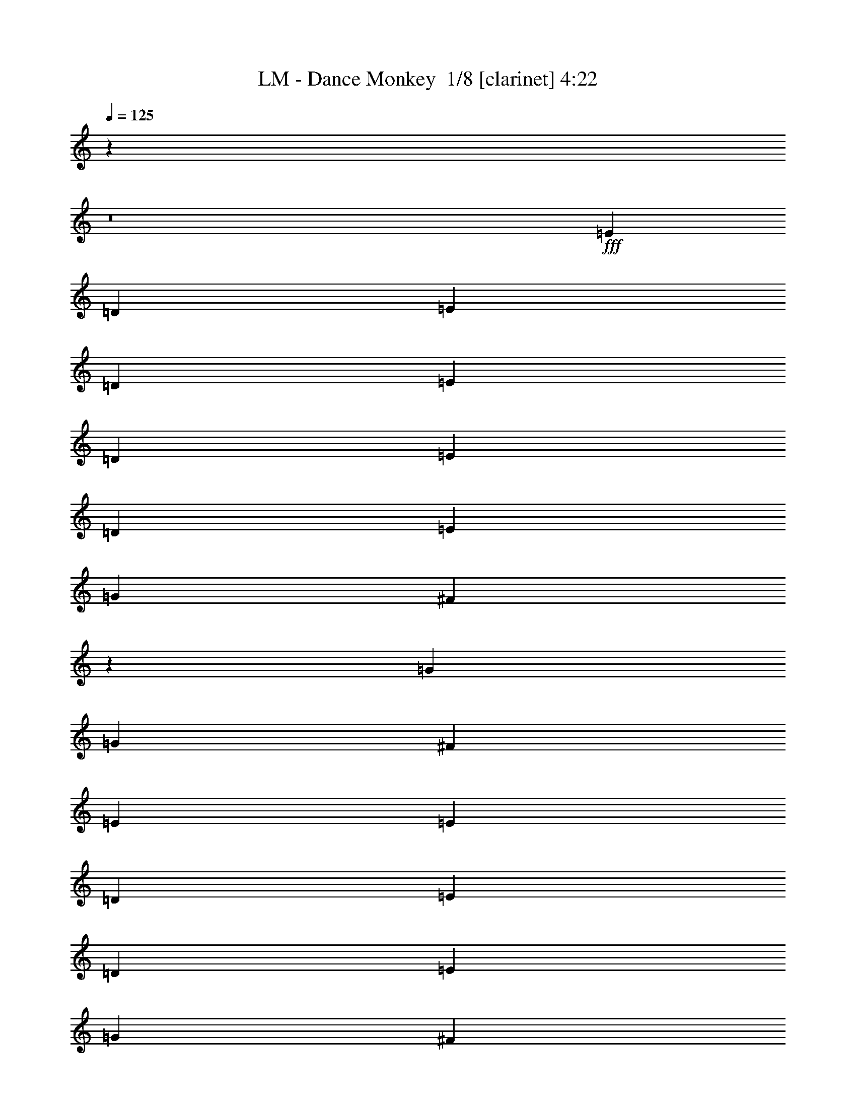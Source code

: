 % Produced with Bruzo's Transcoding Environment 2.0 alpha 
% Transcribed by Bruzo 

X:1
T: LM - Dance Monkey  1/8 [clarinet] 4:22
Z: Transcribed with BruTE 0 316 9
L: 1/4
Q: 125
K: C
z4737/320
z8/1
+fff+
[=E3/5]
[=D4801/8000]
[=E4801/8000]
[=D3/5]
[=E4801/8000]
[=D4801/8000]
[=E3/10]
[=D4801/8000]
[=E3/5]
[=G4801/8000]
[^F21469/8000]
z1947/1600
[=G2401/8000]
[=G3/5]
[^F7201/8000]
[=E2401/8000]
[=E7201/8000]
[=D3/10]
[=E4801/8000]
[=D3/5]
[=E4801/8000]
[=G4801/8000]
[^F10579/4000]
z1049/1600
[=D4801/8000]
[=E4801/8000]
[=D3/5]
[=E4801/8000]
[=D4801/8000]
[=E3/5]
[=D4801/8000]
[=E3/10]
[=D4801/8000]
[=E3/5]
[=G4801/8000]
[^F5337/2000]
z233/250
[=D3/10]
[=G2401/8000]
[=G3/5]
[^F7201/8000]
[=E2401/8000]
[=E7201/8000]
[=D3/10]
[=E7201/8000]
[=D3/10]
[=E4801/8000]
[=G7201/8000]
[^F19203/8000]
[=B9601/8000]
[=A9601/8000]
[=A4801/8000]
[=G4801/8000]
[=A3/5]
[=G4801/8000]
[=A4801/8000]
[=G3/5]
[=G4801/8000]
[=G3/10]
[^F7201/8000]
[=D4801/8000]
[=E369/320]
z7577/8000
[=D2401/8000]
[=G3/10]
[=G4801/8000]
[^F12001/8000]
[=G2401/8000]
[=G3/5]
[^F7201/8000]
[=E2401/8000]
[=E3/5]
[=E7201/8000]
[=G19203/8000]
[=A7201/4000]
[^F4801/8000]
[^F3/5]
[=E4801/8000]
[^F4801/8000]
[=E3/5]
[^F4801/8000]
[=E4801/8000]
[=E3/10]
[=E4801/8000]
[=G4221/1600]
z3849/4000
[=D2401/8000]
[=E3/10]
[=G4801/8000]
[^F7201/8000]
[=E3/5]
[^F7201/8000]
[=E2401/8000]
[^F7201/8000]
[=E3/10]
[=E4801/8000]
[=G3/5]
[^F16803/8000]
[=D3/10]
[=E9601/8000]
[=E4801/4000]
[=G3/5]
[=G2401/8000]
[=G3/10]
[^F4801/8000]
[^F3/10]
[^F3/10]
[^F4801/8000]
[=E3/10]
[=E2401/8000]
[=G3/5]
[=G2401/8000]
[=E5371/2000]
z183/200
[=E3/10]
[=G3/10]
[=G4801/8000]
[^F7201/8000]
[^F3/10]
[=E2401/8000]
[^F3/10]
[=E3/10]
[^F3601/8000]
[=E9/20]
[^F3601/8000]
[=E9/20]
[=G4801/8000]
[^F4801/8000]
[=E3/5]
[=G7201/4000]
[=E4801/4000]
[=E9601/8000]
[=G4801/8000]
[=G3/10]
[=G3/10]
[^F4801/8000]
[^F3/10]
[^F2401/8000]
[^F3/5]
[=E2401/8000]
[=E3/10]
[=G4801/8000]
[=G3/10]
[=E21363/8000]
z7441/8000
[=E3/10]
[=G2401/8000]
[=G3/5]
[^F7201/8000]
[=E4801/8000]
[^F4801/8000]
[=E3/5]
[^F2401/8000]
[=E3/5]
[=G7201/8000]
[^F4801/8000]
[=E3/5]
[=G897/500]
z2413/2000
[=E3/5]
[=D4801/8000]
[=E4801/8000]
[=D3/5]
[=E4801/8000]
[=D4801/8000]
[=E3/10]
[=D4801/8000]
[=E3/5]
[=G4801/8000]
[^F10621/4000]
z4981/4000
[=G2401/8000]
[=G3/5]
[^F7201/8000]
[=E2401/8000]
[=E7201/8000]
[=D3/10]
[=E4801/8000]
[=D3/5]
[=E4801/8000]
[=G4801/8000]
[^F21431/8000]
z1243/2000
[=D4801/8000]
[=E4801/8000]
[=D3/5]
[=E4801/8000]
[=D4801/8000]
[=E3/5]
[=D4801/8000]
[=E3/10]
[=D4801/8000]
[=E4801/8000]
[=G3/5]
[^F21121/8000]
z7683/8000
[=D2401/8000]
[=G3/10]
[=G4801/8000]
[^F7201/8000]
[=E3/10]
[=E7201/8000]
[=D3/10]
[=E7201/8000]
[=D2401/8000]
[=E3/5]
[=G7201/8000]
[^F19203/8000]
[=B9601/8000]
[=A4801/4000]
[=A3/5]
[=G4801/8000]
[=A3/5]
[=G4801/8000]
[=A4801/8000]
[=G3/5]
[=G4801/8000]
[=G3/10]
[^F7201/8000]
[=D4801/8000]
[=E4749/4000]
z913/1000
[=D2401/8000]
[=G3/10]
[=G4801/8000]
[^F12001/8000]
[=G2401/8000]
[=G3/5]
[^F7201/8000]
[=E2401/8000]
[=E3/5]
[=E7201/8000]
[=G19203/8000]
[=A7201/4000]
[^F4801/8000]
[^F3/5]
[=E4801/8000]
[^F4801/8000]
[=E3/5]
[^F4801/8000]
[=E4801/8000]
[=E3/10]
[=E4801/8000]
[=G10689/4000]
z3713/4000
[=D3/10]
[=E3/10]
[=G4801/8000]
[^F7201/8000]
[=E4801/8000]
[^F7201/8000]
[=E3/10]
[^F7201/8000]
[=E3/10]
[=E4801/8000]
[=G4801/8000]
[^F8401/4000]
[=D3/10]
[=E4801/4000]
[=E9601/8000]
[=G4801/8000]
[=G3/10]
[=G3/10]
[^F4801/8000]
[^F3/10]
[^F2401/8000]
[^F3/5]
[=E2401/8000]
[=E3/10]
[=G4801/8000]
[=G3/10]
[=E21257/8000]
z7547/8000
[=E3/10]
[=G3/10]
[=G4801/8000]
[^F7201/8000]
[^F3/10]
[=E2401/8000]
[^F3/10]
[=E3/10]
[^F3601/8000]
[=E9/20]
[^F3601/8000]
[=E9/20]
[=G4801/8000]
[^F4801/8000]
[=E3/5]
[=G7201/4000]
[=E4801/4000]
[=E9601/8000]
[=G4801/8000]
[=G3/10]
[=G3/10]
[^F4801/8000]
[^F3/10]
[^F2401/8000]
[^F3/5]
[=E2401/8000]
[=E3/10]
[=G4801/8000]
[=G3/10]
[=E1321/500]
z1917/2000
[=E3/10]
[=G2401/8000]
[=G3/5]
[^F7201/8000]
[=E4801/8000]
[^F4801/8000]
[=E3/5]
[^F2401/8000]
[=E3/5]
[=G7201/8000]
[^F4801/8000]
[=E4801/8000]
[=G7201/4000]
[=E9601/8000]
[=E9121/8000]
z115723/8000
z8/1
z8/1
z8/1
[=E9601/4000]
[=G19203/8000]
[=A19203/8000]
[=G7201/4000]
[^F23767/8000]
z7319/4000
[=G3/10]
[^F16803/8000]
[=G3/10]
[^F6001/4000]
[=E9601/8000]
[=E9601/4000]
[=G19203/8000]
[=A19203/8000]
[=B7201/4000]
[=G9601/8000]
[=A4709/1600]
z5259/8000
[=G3/10]
[^F6001/4000]
[=E9601/8000]
[=G4801/4000]
[^F571/500]
z90113/8000
z8/1
z8/1
z8/1
z8/1
[=G3/5]
[=G2401/8000]
[=G3/10]
[^F4801/8000]
[^F3/10]
[^F3/10]
[^F4801/8000]
[=E3/10]
[=E2401/8000]
[=G3/5]
[=G2401/8000]
[=E10691/4000]
z3711/4000
[=E3/10]
[=G3/10]
[=G4801/8000]
[^F7201/8000]
[^F3/10]
[=E2401/8000]
[^F3/10]
[=E3/10]
[^F3601/8000]
[=E9/20]
[^F3601/8000]
[=E9/20]
[=G4801/8000]
[^F4801/8000]
[=E3/5]
[=G7201/4000]
[=E4801/4000]
[=E9601/8000]
[=G4801/8000]
[=G3/10]
[=G3/10]
[^F4801/8000]
[^F3/10]
[^F2401/8000]
[^F3/5]
[=E2401/8000]
[=E3/10]
[=G4801/8000]
[=G3/10]
[=E21261/8000]
z7543/8000
[=E3/10]
[=G3/10]
[=G4801/8000]
[^F7201/8000]
[=E4801/8000]
[^F3/5]
[=E4801/8000]
[^F3/10]
[=E4801/8000]
[=G7201/8000]
[^F4801/8000]
[=E3/5]
[=G7201/4000]
[=E4801/4000]
[=E9601/8000]
[=G4801/8000]
[=G3/10]
[=G3/10]
[=A4801/8000]
[=G3/10]
[=G2401/8000]
[^F3/5]
[=E2401/8000]
[=E3/10]
[=G4801/8000]
[=G3/10]
[=E7201/8000]
[=G4801/8000]
[=E3/5]
[=G4801/8000]
[=E7201/8000]
[=E3/10]
[=G2401/8000]
[=G3/5]
[^F7201/8000]
[^F2401/8000]
[=E3/10]
[^F3/10]
[=E2401/8000]
[^F9/20]
[=E3601/8000]
[^F9/20]
[=E3601/8000]
[=G3/5]
[^F4801/8000]
[=E4801/8000]
[=G7201/4000]
[=E9601/8000]
[=E9601/8000]
[=G4801/8000]
[=G3/10]
[=G2401/8000]
[^F3/5]
[^F2401/8000]
[^F3/10]
[^F4801/8000]
[=E3/10]
[=E3/10]
[=G4801/8000]
[=G3/10]
[=E21519/8000]
z1457/1600
[=E2401/8000]
[=G3/10]
[=G4801/8000]
[^F7201/8000]
[=E3/5]
[^F4801/8000]
[=E4801/8000]
[^F3/10]
[=E4801/8000]
[=G9/10]
[^F4801/8000]
[=E4801/8000]
[=G7201/4000]
[=G3/5]
[^F4801/8000]
[^F9601/8000]
[=E38403/8000]
z191/16
z8/1
z8/1
z8/1
z8/1
z8/1
z8/1
z8/1
z8/1

X:2
T: LM - Dance Monkey  2/8 [bardic fiddle] 4:22
Z: Transcribed with BruTE -17 314 10
L: 1/4
Q: 125
K: C
z4737/320
z8/1
+fff+
[=E3/5]
[=D4801/8000]
[=E4801/8000]
[=D3/5]
[=E4801/8000]
[=D4801/8000]
[=E3/10]
[=D4801/8000]
[=E3/5]
[=G4801/8000]
[^F21469/8000]
z1947/1600
[=G2401/8000]
[=G3/5]
[^F7201/8000]
[=E2401/8000]
[=E7201/8000]
[=D3/10]
[=E4801/8000]
[=D3/5]
[=E4801/8000]
[=G4801/8000]
[^F10579/4000]
z1049/1600
[=D4801/8000]
[=E4801/8000]
[=D3/5]
[=E4801/8000]
[=D4801/8000]
[=E3/5]
[=D4801/8000]
[=E3/10]
[=D4801/8000]
[=E3/5]
[=G4801/8000]
[^F5337/2000]
z233/250
[=D3/10]
[=G2401/8000]
[=G3/5]
[^F7201/8000]
[=E2401/8000]
[=E7201/8000]
[=D3/10]
[=E7201/8000]
[=D3/10]
[=E4801/8000]
[=G7201/8000]
[^F19203/8000]
[=B9601/8000]
[=A9601/8000]
[=A4801/8000]
[=G4801/8000]
[=A3/5]
[=G4801/8000]
[=A4801/8000]
[=G3/5]
[=G4801/8000]
[=G3/10]
+f+
[^F7201/8000]
+fff+
[=D4801/8000]
[=E369/320]
z7577/8000
[=D2401/8000]
[=G3/10]
[=G4801/8000]
[^F12001/8000]
[=G2401/8000]
[=G3/5]
[^F7201/8000]
[=E2401/8000]
[=E3/5]
[=E7201/8000]
[=G19203/8000]
[=A7201/4000]
[^F4801/8000]
[^F3/5]
[=E4801/8000]
[^F4801/8000]
[=E3/5]
[^F4801/8000]
[=E4801/8000]
[=E3/10]
[=E4801/8000]
[=G4221/1600]
z3849/4000
[=D2401/8000]
[=E3/10]
+f+
[=G4801/8000]
+fff+
[^F7201/8000]
[=E3/5]
[^F7201/8000]
[=E2401/8000]
+f+
[^F7201/8000]
+fff+
[=E3/10]
[=E4801/8000]
[=G3/5]
[^F16803/8000]
[=D3/10]
+f+
[=E9601/8000]
+fff+
[=E4801/4000]
[=G3/5]
[=G2401/8000]
[=G3/10]
[^F4801/8000]
[^F3/10]
[^F3/10]
[^F4801/8000]
[=E3/10]
[=E2401/8000]
[=G3/5]
[=G2401/8000]
[=E5371/2000]
z183/200
[=E3/10]
[=G3/10]
[=G4801/8000]
[^F7201/8000]
[^F3/10]
[=E2401/8000]
[^F3/10]
[=E3/10]
[^F3601/8000]
[=E9/20]
[^F3601/8000]
[=E9/20]
[=G4801/8000]
[^F4801/8000]
[=E3/5]
[=G7201/4000]
[=E4801/4000]
[=E9601/8000]
[=G4801/8000]
[=G3/10]
[=G3/10]
[^F4801/8000]
[^F3/10]
[^F2401/8000]
[^F3/5]
[=E2401/8000]
[=E3/10]
[=G4801/8000]
[=G3/10]
[=E21363/8000]
z7441/8000
[=E3/10]
[=G2401/8000]
[=G3/5]
[^F7201/8000]
[=E4801/8000]
[^F4801/8000]
[=E3/5]
[^F2401/8000]
[=E3/5]
[=G7201/8000]
[^F4801/8000]
[=E3/5]
[=G897/500]
z2413/2000
[=E3/5]
[=D4801/8000]
[=E4801/8000]
[=D3/5]
[=E4801/8000]
[=D4801/8000]
[=E3/10]
[=D4801/8000]
[=E3/5]
[=G4801/8000]
[^F10621/4000]
z4981/4000
[=G2401/8000]
[=G3/5]
[^F7201/8000]
[=E2401/8000]
[=E7201/8000]
[=D3/10]
[=E4801/8000]
[=D3/5]
[=E4801/8000]
[=G4801/8000]
[^F21431/8000]
z1243/2000
[=D4801/8000]
[=E4801/8000]
[=D3/5]
[=E4801/8000]
[=D4801/8000]
[=E3/5]
[=D4801/8000]
[=E3/10]
[=D4801/8000]
[=E4801/8000]
[=G3/5]
[^F21121/8000]
z7683/8000
[=D2401/8000]
[=G3/10]
[=G4801/8000]
[^F7201/8000]
[=E3/10]
[=E7201/8000]
[=D3/10]
[=E7201/8000]
[=D2401/8000]
[=E3/5]
[=G7201/8000]
[^F19203/8000]
[=B9601/8000]
[=A4801/4000]
[=A3/5]
[=G4801/8000]
[=A3/5]
[=G4801/8000]
[=A4801/8000]
[=G3/5]
[=G4801/8000]
[=G3/10]
+f+
[^F7201/8000]
+fff+
[=D4801/8000]
[=E4749/4000]
z913/1000
[=D2401/8000]
[=G3/10]
[=G4801/8000]
[^F12001/8000]
[=G2401/8000]
[=G3/5]
[^F7201/8000]
[=E2401/8000]
[=E3/5]
[=E7201/8000]
[=G19203/8000]
[=A7201/4000]
[^F4801/8000]
[^F3/5]
[=E4801/8000]
[^F4801/8000]
[=E3/5]
[^F4801/8000]
[=E4801/8000]
[=E3/10]
[=E4801/8000]
[=G10689/4000]
z3713/4000
[=D3/10]
[=E3/10]
+f+
[=G4801/8000]
+fff+
[^F7201/8000]
[=E4801/8000]
[^F7201/8000]
[=E3/10]
+f+
[^F7201/8000]
+fff+
[=E3/10]
[=E4801/8000]
[=G4801/8000]
[^F8401/4000]
[=D3/10]
+f+
[=E4801/4000]
+fff+
[=E9601/8000]
[=G4801/8000]
[=G3/10]
[=G3/10]
[^F4801/8000]
[^F3/10]
[^F2401/8000]
[^F3/5]
[=E2401/8000]
[=E3/10]
[=G4801/8000]
[=G3/10]
[=E21257/8000]
z7547/8000
[=E3/10]
[=G3/10]
[=G4801/8000]
[^F7201/8000]
[^F3/10]
[=E2401/8000]
[^F3/10]
[=E3/10]
[^F3601/8000]
[=E9/20]
[^F3601/8000]
[=E9/20]
[=G4801/8000]
[^F4801/8000]
[=E3/5]
[=G7201/4000]
[=E4801/4000]
[=E9601/8000]
[=G4801/8000]
[=G3/10]
[=G3/10]
[^F4801/8000]
[^F3/10]
[^F2401/8000]
[^F3/5]
[=E2401/8000]
[=E3/10]
[=G4801/8000]
[=G3/10]
[=E1321/500]
z1917/2000
[=E3/10]
[=G2401/8000]
[=G3/5]
[^F7201/8000]
[=E4801/8000]
[^F4801/8000]
[=E3/5]
[^F2401/8000]
[=E3/5]
[=G7201/8000]
[^F4801/8000]
[=E4801/8000]
[=G7201/4000]
[=E9601/8000]
[=E9121/8000]
z115723/8000
z8/1
z8/1
z8/1
[=E9601/4000]
[=G19203/8000]
[=A19203/8000]
[=G7201/4000]
[^F23767/8000]
z7319/4000
[=G3/10]
+f+
[^F16803/8000]
+fff+
[=G3/10]
+f+
[^F6001/4000]
+fff+
[=E9601/8000]
[=E9601/4000]
[=G19203/8000]
[=A19203/8000]
[=B7201/4000]
[=G9601/8000]
[=A4709/1600]
z5259/8000
[=G3/10]
+f+
[^F6001/4000]
+fff+
[=E9601/8000]
[=G4801/4000]
[^F571/500]
z90113/8000
z8/1
z8/1
z8/1
z8/1
[=G3/5]
[=G2401/8000]
[=G3/10]
[^F4801/8000]
[^F3/10]
[^F3/10]
[^F4801/8000]
[=E3/10]
[=E2401/8000]
[=G3/5]
[=G2401/8000]
[=E10691/4000]
z3711/4000
[=E3/10]
[=G3/10]
[=G4801/8000]
[^F7201/8000]
[^F3/10]
[=E2401/8000]
[^F3/10]
[=E3/10]
[^F3601/8000]
[=E9/20]
[^F3601/8000]
[=E9/20]
[=G4801/8000]
[^F4801/8000]
[=E3/5]
[=G7201/4000]
[=E4801/4000]
[=E9601/8000]
[=G4801/8000]
[=G3/10]
[=G3/10]
[^F4801/8000]
[^F3/10]
[^F2401/8000]
[^F3/5]
[=E2401/8000]
[=E3/10]
[=G4801/8000]
[=G3/10]
[=E21261/8000]
z7543/8000
[=E3/10]
[=G3/10]
[=G4801/8000]
[^F7201/8000]
[=E4801/8000]
[^F3/5]
[=E4801/8000]
[^F3/10]
[=E4801/8000]
[=G7201/8000]
[^F4801/8000]
[=E3/5]
[=G7201/4000]
[=E4801/4000]
[=E9601/8000]
[=G4801/8000]
[=G3/10]
[=G3/10]
[=A4801/8000]
[=G3/10]
[=G2401/8000]
[^F3/5]
[=E2401/8000]
[=E3/10]
[=G4801/8000]
[=G3/10]
[=E7201/8000]
[=G4801/8000]
[=E3/5]
[=G4801/8000]
[=E7201/8000]
[=E3/10]
[=G2401/8000]
[=G3/5]
[^F7201/8000]
[^F2401/8000]
[=E3/10]
[^F3/10]
[=E2401/8000]
[^F9/20]
[=E3601/8000]
[^F9/20]
[=E3601/8000]
[=G3/5]
[^F4801/8000]
[=E4801/8000]
[=G7201/4000]
[=E9601/8000]
[=E9601/8000]
[=G4801/8000]
[=G3/10]
[=G2401/8000]
[^F3/5]
[^F2401/8000]
[^F3/10]
[^F4801/8000]
[=E3/10]
[=E3/10]
[=G4801/8000]
[=G3/10]
[=E21519/8000]
z1457/1600
[=E2401/8000]
[=G3/10]
[=G4801/8000]
[^F7201/8000]
[=E3/5]
[^F4801/8000]
[=E4801/8000]
[^F3/10]
[=E4801/8000]
[=G9/10]
[^F4801/8000]
[=E4801/8000]
[=G7201/4000]
[=G3/5]
[^F4801/8000]
[^F9601/8000]
[=E38403/8000]
z191/16
z8/1
z8/1
z8/1
z8/1
z8/1
z8/1
z8/1
z8/1

X:3
T: LM - Dance Monkey  3/8 [flute] 4:22
Z: Transcribed with BruTE -29 246 2
L: 1/4
Q: 125
K: C
z24043/2000
z8/1
z8/1
z8/1
z8/1
z8/1
z8/1
z8/1
z8/1
z8/1
z8/1
z8/1
z8/1
z8/1
z8/1
z8/1
z8/1
z8/1
z8/1
+fff+
[=D3/10=B3/10]
[=C3/10=A3/10]
[=B,2401/8000=G2401/8000]
[=A,3/10^F3/10]
[=C3/10=A3/10]
[=B,2401/8000=G2401/8000]
[=A,3/10^F3/10]
[=G,3/10=D3/10]
[=B,7201/2000=E7201/2000]
[=G,1/8=B,1/8]
z17109/1600
z8/1
z8/1
z8/1
z8/1
z8/1
z8/1
z8/1
z8/1
z8/1
z8/1
z8/1
z8/1
z8/1
z8/1
z8/1
[=C3/20]
[=E7801/4000]
[=E3/20]
[=E3/20]
[=E2401/8000]
[^F3/10]
[=G3/10]
[^F2401/8000]
[=E3/10]
[^D3/10]
[=E2401/8000]
[=D3/10]
[=C8401/4000]
[=C3/20]
[=D1201/8000]
[=E3/10]
[=D3/10]
[=C2401/8000]
[=B,3/10]
[=C3/10]
[=A,2401/8000]
[=B,3/10]
[=G,3/10]
[=A,4801/4000]
[=A,1/8]
z7/40
[=D1/8]
z7/40
[^F2401/8000]
[=G3/10]
[^F1191/2000]
z2437/8000
[=D3/10]
[=A,4663/8000]
z1269/4000
[^A2401/8000]
[=B9601/8000]
[=B3/20]
[=c3/20]
[=B3/20]
[=A1201/8000]
[=B2159/8000]
z2641/8000
[=B3/20]
[=c1201/8000]
[=B3/20]
[=A3/20]
[=B3/20]
[=c3/20]
[=B3/20]
[=A1201/8000]
[=B2257/8000]
z2543/8000
[=B3/20]
[=c3/20]
[=B1201/8000]
[=A3/20]
[=A3/20]
[=e6601/4000]
[=D,1/8=G,1/8]
z7/40
[=e3/20]
[=e3/20]
[=e2401/8000]
[^f3/10]
[=g3/10]
[^f2401/8000]
[=e3/10]
[^d3/10]
[=e2401/8000]
[=B3/10]
[=c9601/8000]
[=A1201/8000]
[=B3/20]
[=c3/20]
[=d3/20]
[=B3/20]
[=c3/20]
[=d1201/8000]
[^d3/20]
[=d3/20]
[=c3/20]
[=d3/20]
[=B3/20]
[=c1201/8000]
[=d3/20]
[=c3/20]
[=B3/20]
[=A3/20]
[=G3/20]
[=B1201/8000]
[=G3/20]
[=A3/20]
[=B3/20]
[=A3/20]
[=G3/20]
[=A7201/8000]
[=G2401/8000]
[=G7201/8000]
[^F3/10]
[^F7201/8000]
[=E3/10]
[^F2401/8000]
[=G3/10]
[=A3/10]
[=B2401/8000]
[^D9601/8000]
[^C3/20]
[^D3/20]
[=E1201/8000]
[^F3/20]
[=G3/20]
[^F3/20]
[=E3/20]
[^D3/20]
[=E1201/8000]
[^F3/20]
[=G3/20]
[=A3/20]
[=G3/20]
[^F3/20]
[=E1201/8000]
[^D3/20]
[=E3/20]
[^F3/20]
[=G3/20]
[=A3/20]
[=B1201/8000]
[=c3/20]
[=d3/20]
[^d3/20]
[=B3/20=e3/20-]
[=G3/20=e3/20-]
[=E1201/8000=e1201/8000-]
[=B3/20=e3/20-]
[=G3/20=e3/20-]
[=E3/20=e3/20-]
[=B3/20=e3/20-]
[=G3/20=e3/20-]
[=E1201/8000=e1201/8000-]
[=B3/20=e3/20-]
[=G3/20=e3/20-]
[=E3/20=e3/20-]
[=B3/20=e3/20-]
[=G3/20=e3/20-]
[=E1201/8000=e1201/8000-]
[=B3/20=e3/20]
[=B,3/20=G3/20]
[=E3/20]
[=B3/20]
[=G3/20]
[=E3/20]
[=B1201/8000]
[=G3/20]
[=E3/20]
[=B3/20]
[=G3/20]
[=E3/20]
[=B1201/8000]
[=G3/20]
[=E3/20]
[=B3/20]
[=G3/20]
[=c3/20]
[=G1201/8000]
[=E3/20]
[=c3/20]
[=G3/20]
[=E3/20]
[=c3/20]
[=G1201/8000]
[=E3/20]
[=c3/20]
[=G3/20]
[=E3/20]
[=c3/20]
[=G1201/8000]
[=E3/20]
[=c3/20]
[=G3/20]
[=E3/20]
[=c3/20]
[=G1201/8000]
[=E3/20]
[=c3/20]
[=G3/20]
[=E3/20]
[=c3/20]
[=G1201/8000]
[=E3/20]
[=c3/20]
[=G3/20]
[=E3/20]
[=c3/20]
[=G1201/8000]
[=d3/20]
[=G3/20]
[=E3/20]
[=d3/20]
[=G3/20]
[=E1201/8000]
[=d3/20]
[=G3/20]
[=E3/20]
[=d3/20]
[=G3/20]
[=E1201/8000]
[=d3/20]
[=G3/20]
[=E3/20]
[=d3/20]
[=G3/20]
[=E1201/8000]
[=d3/20]
[=G3/20]
[=E3/20]
[=d3/20]
[=G3/20]
[=E1201/8000]
[=d3/20]
[=G3/20]
[=E3/20]
[=d3/20]
[=G3/20]
[=E1201/8000]
[=d3/20]
[=G3/20]
[^d3/20]
[=G3/20]
[=E3/20]
[^d1201/8000]
[=G3/20]
[=E3/20]
[^d3/20]
[=G3/20]
[=E3/20]
[^d1201/8000]
[=G3/20]
[=E3/20]
[^d3/20]
[=G3/20]
[=E3/20]
[=G,1201/8000=B,1201/8000]
[=B3/20=e3/20]
[^A3/20^d3/20]
[=A3/20=d3/20]
[^G3/20^c3/20]
[=G3/20=c3/20]
[^F1201/8000=B1201/8000]
[=F3/20^A3/20]
[=E3/20=A3/20]
[^D3/20^G3/20]
[=D3/20=G3/20]
[^C3/20^F3/20]
[=C1201/8000=F1201/8000]
[=B,3/20=E3/20]
[^A,3/20^D3/20]
[=A,3/20=D3/20]
[^G,3/20^C3/20]
[=G,3/20]
[=G,1201/8000]
[=G,3/20]
[=G,3/20]
[=G,3/20]
[=G,3/20]
[=G,3/20]
[=G,1201/8000]
[=E,3/20]
[=E,3/20]
[=E,3/20]
[=E,3/20]
[=E,3/20]
[=E,1201/8000]
[=E,3/20]
[=E,3/20]
[=G,3/20]
[=G,3/20]
[=G,3/20]
[=G,1201/8000]
[=G,3/20]
[=G,3/20]
[=G,3/20]
[=G,3/20]
[=G,3/20]
[=G,1201/8000]
[=G,3/20]
[=G,3/20]
[=B,3/20]
[=B,3/20]
[=B,3/20]
[=B,1201/8000]
[=C3/20]
[=C3/20]
[=C3/20]
[=C3/20]
[=C3/20]
[=C1201/8000]
[=C3/20]
[=C3/20]
[=G,3/20]
[=G,3/20]
[=G,3/20]
[=G,3/20]
[=G,1201/8000]
[=G,3/20]
[=G,3/20]
[=G,3/20]
[=E,3/20]
[=E,3/20]
[=E,1201/8000]
[=E,3/20]
[=E,3/20]
[=E,3/20]
[=E,3/20]
[=E,3/20]
[=C,1201/8000]
[=C,3/20]
[=C,3/20]
[=C,3/20]
[=C,3/20]
[=C,3/20]
[=C,1201/8000]
[=C,7/40=D7/40-]
[^F1/8=D1/8]
[^F3/20]
[^F3/20]
[^F3/20]
[=D1201/8000]
[=D3/20]
[^F3/20]
[^F3/20]
[^F3/20]
[^F3/20]
[=D1201/8000]
[=D3/20]
[^F3/20]
[^F3/20]
[=D3/20]
[=D3/20]
[=A1201/8000]
[=A3/20]
[=A3/20]
[=A3/20]
[=D3/20]
[=D3/20]
[=A1201/8000]
[=A3/20]
[=A3/20]
[=A3/20]
[=D3/20]
[=D3/20]
[=A1201/8000]
[=A3/20]
[=D3/20]
[=D3/20]
[=G4801/8000]
[^F3/5]
[^D4801/8000]
[=D4801/8000]
[=C3/5]
[^A,4801/8000]
[=A,4801/8000]
[=G,3/5]
[=B,4801/8000^D4801/8000]
[=G,4801/8000=C4801/8000]
[^F,3/5=B,3/5]
[=E,4801/8000=A,4801/8000]
[=B,3/20^D3/20]
[=B,3/20^D3/20]
[=B,1201/8000^D1201/8000]
[=B,3/20^D3/20]
[=B,3/20^D3/20]
[=B,3/20^D3/20]
[=B,3/20^D3/20]
[=B,3/20^D3/20]
[=B,1/8^D1/8]
z20297/1600
z8/1
z8/1
z8/1
z8/1
z8/1
z8/1
z8/1
z8/1
[=D,1/8=G,1/8=A,1/8]
z7/40
[=D,1/8=G,1/8=A,1/8]
z1401/8000
[=D,1/8=G,1/8=A,1/8]
z7/40
[=E,3/10=E3/10]
[=E,2401/8000=E2401/8000]
[=E,3/10=E3/10]
[=E,3/10=E3/10]
[=E,2401/8000=E2401/8000]
[=E,3/10=E3/10]
[=E,3/10=E3/10]
[=E,2401/8000=E2401/8000]
[=E,3/10=E3/10]
[=E,3/10=E3/10]
[=E,2401/8000=E2401/8000]
[=E,3/10=E3/10]
[=E,3/10=E3/10]
[=B,2401/8000=B2401/8000]
[=B,3/10=B3/10]
[=B,3/10=B3/10]
[^A,2401/8000^A2401/8000]
[^A,3/10^A3/10]
[^A,3/10^A3/10]
[^A,2401/8000^A2401/8000]
[^A,3/10^A3/10]
[^A,3/10^A3/10]
[^A,2401/8000^A2401/8000]
[^A,3/10^A3/10]
[^A,3/10^A3/10]
[=G,2401/8000=G2401/8000]
[=G,3/10=G3/10]
[=G,3/10=G3/10]
[=G,2401/8000=G2401/8000]
[=G,3/10=G3/10]
[=G,3/10=G3/10]
[=G,2401/8000=G2401/8000]
[=D,3/10=D3/10]
[=D,3/10=D3/10]
[=D,2401/8000=D2401/8000]
[=D,3/10=D3/10]
[=D,3/10=D3/10]
[=D,2401/8000=D2401/8000]
[=D,3/10=D3/10]
[=D,3/10=D3/10]
[=D,2401/8000=D2401/8000]
[=D,3/10=D3/10]
[=D,3/10=D3/10]
[=D,2401/8000=D2401/8000]
[=D,3/10=D3/10]
[=E,3/10=E3/10]
[=E,2401/8000=E2401/8000]
[=E,3/10=E3/10]
[=B,3/10]
[=B,2401/8000]
[=B,3/10]
[=B,3/10]
[=B,2401/8000]
[=B,3/10]
[=B,3/10]
[=B,2401/8000]
[=B,3/10]
[^D,3/10^D3/10]
[^D,2401/8000^D2401/8000]
[^D,3/10^D3/10]
[^D,3/10^D3/10]
[^D,2401/8000^D2401/8000]
[^D,3/10^D3/10]
[^D,3/10^D3/10]
[=E,2401/8000=E2401/8000]
[=E,3/10=E3/10]
[=E,3/10=E3/10]
[=E,2401/8000=E2401/8000]
[=E,3/10=E3/10]
[=E,3/10=E3/10]
[=E,2401/8000=E2401/8000]
[=E,3/10=E3/10]
[=E,3/10=E3/10]
[=E,2401/8000=E2401/8000]
[=E,3/10=E3/10]
[=E,3/10=E3/10]
[=E,2401/8000=E2401/8000]
[=B,3/10=B3/10]
[=B,3/10=B3/10]
[=B,2401/8000=B2401/8000]
[^A,3/10^A3/10]
[^A,3/10^A3/10]
[^A,2401/8000^A2401/8000]
[^A,3/10^A3/10]
[^A,3/10^A3/10]
[^A,2401/8000^A2401/8000]
[^A,3/10^A3/10]
[^A,3/10^A3/10]
[^A,2401/8000^A2401/8000]
[=G,3/10=G3/10]
[=G,3/10=G3/10]
[=G,2401/8000=G2401/8000]
[=G,3/10=G3/10]
[=G,3/10=G3/10]
[=G,2401/8000=G2401/8000]
[=G,3/10=G3/10]
[=A,3/10=A3/10]
[=A,2401/8000=A2401/8000]
[=A,3/10=A3/10]
[=A,3/10=A3/10]
[=A,2401/8000=A2401/8000]
[=A,3/10=A3/10]
[=A,3/10=A3/10]
[=A,2401/8000=A2401/8000]
[=A,3/10=A3/10]
[=A,3/10=A3/10]
[=A,2401/8000=A2401/8000]
[=A,3/10=A3/10]
[=A,3/10=A3/10]
[=A,2401/8000=A2401/8000]
[=A,3/10=A3/10]
[=A,3/10=A3/10]
[=B,2401/8000=B2401/8000]
[=B,3/10=B3/10]
[=B,3/10=B3/10]
[=B,2401/8000=B2401/8000]
[=B,3/10=B3/10]
[=B,3/10=B3/10]
[=B,2401/8000=B2401/8000]
[=B,3/10=B3/10]
[=B,3/10=B3/10]
[^D2401/8000^d2401/8000]
[^D3/10^d3/10]
[^D3/10^d3/10]
[^D2401/8000^d2401/8000]
[^D3/10^d3/10]
[^D3/10^d3/10]
[^D2401/8000^d2401/8000]
[=E,3/10=E3/10]
[=E,3/10=E3/10]
[=E,3/10=E3/10]
[=E,2401/8000=E2401/8000]
[=E,3/10=E3/10]
[=E,3/10=E3/10]
[=E,2401/8000=E2401/8000]
[=E,3/10=E3/10]
[=E,3/10=E3/10]
[=E,2401/8000=E2401/8000]
[=E,3/10=E3/10]
[=E,3/10=E3/10]
[=E,2401/8000=E2401/8000]
[=B,3/10=B3/10]
[=B,3/10=B3/10]
[=B,2401/8000=B2401/8000]
[^A,3/10^A3/10]
[^A,3/10^A3/10]
[^A,2401/8000^A2401/8000]
[^A,3/10^A3/10]
[^A,3/10^A3/10]
[^A,2401/8000^A2401/8000]
[^A,3/10^A3/10]
[^A,3/10^A3/10]
[^A,2401/8000^A2401/8000]
[=G,3/10=G3/10]
[=G,3/10=G3/10]
[=G,2401/8000=G2401/8000]
[=G,3/10=G3/10]
[=G,3/10=G3/10]
[=G,2401/8000=G2401/8000]
[=G,3/10=G3/10]
[=D,3/10=D3/10]
[=D,2401/8000=D2401/8000]
[=D,3/10=D3/10]
[=D,3/10=D3/10]
[=D,2401/8000=D2401/8000]
[=D,3/10=D3/10]
[=D,3/10=D3/10]
[=D,2401/8000=D2401/8000]
[=D,3/10=D3/10]
[=D,3/10=D3/10]
[=D,2401/8000=D2401/8000]
[=D,3/10=D3/10]
[=D,3/10=D3/10]
[=E,2401/8000=E2401/8000]
[=E,3/10=E3/10]
[=E,3/10=E3/10]
[=B,2401/8000]
[=B,3/10]
[=B,3/10]
[=B,2401/8000]
[=B,3/10]
[=B,3/10]
[=B,2401/8000]
[=B,3/10]
[=B,3/10]
[^D,2401/8000^D2401/8000]
[^D,3/10^D3/10]
[^D,3/10^D3/10]
[^D,2401/8000^D2401/8000]
[^D,3/10^D3/10]
[^D,3/10^D3/10]
[^D,2401/8000^D2401/8000]
[=E,3/10=E3/10]
[=E,3/10=E3/10]
[=E,2401/8000=E2401/8000]
[=E,3/10=E3/10]
[=E,3/10=E3/10]
[=E,2401/8000=E2401/8000]
[=E,3/10=E3/10]
[=E,3/10=E3/10]
[=E,2401/8000=E2401/8000]
[=E,3/10=E3/10]
[=E,3/10=E3/10]
[=E,2401/8000=E2401/8000]
[=E,3/10=E3/10]
[=B,3/10=B3/10]
[=B,2401/8000=B2401/8000]
[=B,3/10=B3/10]
[^A,3/10^A3/10]
[^A,2401/8000^A2401/8000]
[^A,3/10^A3/10]
[^A,3/10^A3/10]
[^A,2401/8000^A2401/8000]
[^A,3/10^A3/10]
[^A,3/10^A3/10]
[^A,2401/8000^A2401/8000]
[^A,3/10^A3/10]
[=G,3/10=G3/10]
[=G,2401/8000=G2401/8000]
[=G,3/10=G3/10]
[=G,3/10=G3/10]
[=G,2401/8000=G2401/8000]
[=G,3/10=G3/10]
[=G,3/10=G3/10]
[=A,2401/8000=A2401/8000]
[=A,3/10=A3/10]
[=A,3/10=A3/10]
[=A,2401/8000=A2401/8000]
[=A,3/10=A3/10]
[=A,3/10=A3/10]
[=A,2401/8000=A2401/8000]
[=A,3/10=A3/10]
[=A,3/10=A3/10]
[=A,2401/8000=A2401/8000]
[=A,3/10=A3/10]
[=A,3/10=A3/10]
[=A,2401/8000=A2401/8000]
[=A,3/10=A3/10]
[=A,3/10=A3/10]
[=A,2401/8000=A2401/8000]
[=B,21603/8000=B21603/8000]
+f+
[=G,1/8=A,1/8]
z2481/400

X:4
T: LM - Dance Monkey  4/8 [horn] 4:22
Z: Transcribed with BruTE 21 229 6
L: 1/4
Q: 125
K: C
z102511/8000
z8/1
z8/1
z8/1
z8/1
z8/1
z8/1
z8/1
z8/1
z8/1
z8/1
z8/1
+p+
[=B,7681/1600=E7681/1600=G7681/1600]
[=C7681/1600=E7681/1600=G7681/1600]
[=D19203/4000^F19203/4000=A19203/4000]
[=B,9601/4000=D9601/4000^F9601/4000]
+ppp+
[=B,19203/8000=D19203/8000^F19203/8000]
+p+
[=B,7681/1600=E7681/1600=G7681/1600]
[=C19203/4000=E19203/4000=G19203/4000]
[=D7681/1600^F7681/1600=A7681/1600]
[=B,9601/4000=D9601/4000^F9601/4000]
+ppp+
[=B,379/160=D379/160^F379/160]
z14437/1000
z8/1
z8/1
z8/1
+pp+
[=E7681/1600=G7681/1600]
[=C7681/1600=E7681/1600]
[=D7681/1600^F7681/1600]
[=B,19203/4000=D19203/4000]
[=E7681/1600=G7681/1600]
[=C7681/1600=E7681/1600]
[=D19203/4000^F19203/4000]
[=B,19167/8000=D19167/8000]
z9619/4000
+p+
[=B,7681/1600=E7681/1600=G7681/1600]
[=C7681/1600=E7681/1600=G7681/1600]
[=D19203/4000^F19203/4000=A19203/4000]
[=B,9601/4000=D9601/4000^F9601/4000]
+ppp+
[=B,19203/8000=D19203/8000^F19203/8000]
+p+
[=B,7681/1600=E7681/1600=G7681/1600]
[=C19203/4000=E19203/4000=G19203/4000]
[=D7681/1600^F7681/1600=A7681/1600]
[=B,19203/8000=D19203/8000^F19203/8000]
+ppp+
[=B,9361/4000=D9361/4000^F9361/4000]
z20593/1600
z8/1
z8/1
z8/1
z8/1
z8/1
z8/1
z8/1
z8/1
+p+
[=B,7681/1600=E7681/1600=G7681/1600]
[=C19203/4000=E19203/4000=G19203/4000]
[=D7681/1600^F7681/1600=A7681/1600]
[=B,19203/8000=D19203/8000^F19203/8000]
+ppp+
[=B,9601/4000=D9601/4000^F9601/4000]
+p+
[=B,19203/4000=E19203/4000=G19203/4000]
[=C7681/1600=E7681/1600=G7681/1600]
[=D38103/8000^F38103/8000=A38103/8000]
z77113/8000
[=B,7681/1600=E7681/1600=G7681/1600]
[=C7681/1600=E7681/1600=G7681/1600]
[=D19203/4000^F19203/4000=A19203/4000]
[=B,7681/1600=D7681/1600^F7681/1600]
[=B,7681/1600=E7681/1600=G7681/1600]
[=C7681/1600=E7681/1600=G7681/1600]
[=D19203/4000^F19203/4000=A19203/4000]
[=B,7681/1600=D7681/1600^F7681/1600]
+ppp+
[=B,7681/1600=E7681/1600=G7681/1600]
[=C19203/4000=E19203/4000=G19203/4000]
[=D7681/1600^F7681/1600=A7681/1600]
[=B,19203/8000=D19203/8000^F19203/8000]
[=B,9601/4000=D9601/4000^F9601/4000]
[=B,19203/4000=E19203/4000=G19203/4000]
[=C7681/1600=E7681/1600=G7681/1600]
[=D7681/1600^F7681/1600=A7681/1600]
[=B,19203/8000=D19203/8000^F19203/8000]
[=B,8401/4000=D8401/4000^F8401/4000]
+p+
[=B,7681/1600=E7681/1600=G7681/1600]
[=C19203/4000=E19203/4000=G19203/4000]
[=D7681/1600^F7681/1600=A7681/1600]
[=B,7681/1600=D7681/1600^F7681/1600]
[=B,19203/4000=E19203/4000=G19203/4000]
[=C7681/1600=E7681/1600=G7681/1600]
[=D7681/1600^F7681/1600=A7681/1600]
[=B,19203/4000=D19203/4000^F19203/4000]
[=B,7681/1600=E7681/1600=G7681/1600]
[=C7681/1600=E7681/1600=G7681/1600]
[=D7681/1600^F7681/1600=A7681/1600]
[=B,19203/4000=D19203/4000^F19203/4000]
[=B,7681/1600=E7681/1600=G7681/1600]
[=C7681/1600=E7681/1600=G7681/1600]
[=D19203/4000^F19203/4000=A19203/4000]
[=B,11723/8000=D11723/8000^F11723/8000]
z121/16

X:5
T: LM - Dance Monkey  5/8 [bruesque bassoon] 4:22
Z: Transcribed with BruTE -48 183 1
L: 1/4
Q: 125
K: C
z32013/4000
z8/1
z8/1
+fff+
[=G1/8=e1/8]
z3801/8000
[=G1/8=e1/8]
z19/40
[=G1/8=e1/8]
z3801/8000
[=G1/8=e1/8]
z3801/8000
[=G1/8=e1/8]
z19/40
[=G1/8=e1/8]
z3801/8000
[=G1/8=e1/8]
z3801/8000
[=G1/8=e1/8]
z19/40
[=c1/8=e1/8]
z3801/8000
[=c1/8=e1/8]
z3801/8000
[=c1/8=e1/8]
z19/40
[=c1/8=e1/8]
z3801/8000
[=c1/8=e1/8]
z3801/8000
[=c1/8=e1/8]
z19/40
[=c1/8=e1/8]
z3801/8000
[=c1/8=e1/8]
z3801/8000
[=d1/8^f1/8]
z19/40
[=d1/8^f1/8]
z3801/8000
[=d1/8^f1/8]
z3801/8000
[=d1/8^f1/8]
z19/40
[=d1/8^f1/8]
z3801/8000
[=d1/8^f1/8]
z3801/8000
[=d1/8^f1/8]
z19/40
[=d1/8^f1/8]
z3801/8000
[=B1/8=d1/8]
z3801/8000
[=B1/8=d1/8]
z19/40
[=B1/8=d1/8]
z3801/8000
[=B1/8=d1/8]
z3801/8000
[=B1/8=d1/8]
z19/40
[=B1/8=d1/8]
z3801/8000
[=B1/8=d1/8]
z3801/8000
[=B1/8=d1/8]
z19/40
[=G1/8=e1/8]
z3801/8000
[=G1/8=e1/8]
z3801/8000
[=G1/8=e1/8]
z19/40
[=G1/8=e1/8]
z3801/8000
[=G1/8=e1/8]
z19/40
[=G1/8=e1/8]
z3801/8000
[=G1/8=e1/8]
z3801/8000
[=G1/8=e1/8]
z19/40
[=c1/8=e1/8]
z3801/8000
[=c1/8=e1/8]
z3801/8000
[=c1/8=e1/8]
z19/40
[=c1/8=e1/8]
z3801/8000
[=c1/8=e1/8]
z3801/8000
[=c1/8=e1/8]
z19/40
[=c1/8=e1/8]
z3801/8000
[=c1/8=e1/8]
z3801/8000
[=d1/8^f1/8]
z19/40
[=d1/8^f1/8]
z3801/8000
[=d1/8^f1/8]
z3801/8000
[=d1/8^f1/8]
z19/40
[=d1/8^f1/8]
z3801/8000
[=d1/8^f1/8]
z3801/8000
[=d1/8^f1/8]
z19/40
[=d1/8^f1/8]
z3801/8000
[=B1/8=d1/8]
z3801/8000
[=B1/8=d1/8]
z19/40
[=B1/8=d1/8]
z3801/8000
[=B1/8=d1/8]
z23003/8000
[=E933/2000=e933/2000]
z1069/8000
+f+
[=B4801/8000]
[=e363/800]
z117/800
[=G383/800]
z10087/4000
+fff+
[=G3/5=c3/5]
+f+
[=G1763/4000]
z51/320
[=c149/320]
z269/2000
[=e981/2000]
z20079/8000
+fff+
[=A4801/8000=d4801/8000]
+f+
[=A181/400]
z59/400
[=d4801/8000]
[^f3519/8000]
z5121/2000
+fff+
[=B879/2000^f879/2000]
z257/1600
+f+
[^f743/1600]
z543/4000
[=B3/5]
[=d1807/4000]
z2039/800
+fff+
[=E361/800=e361/800]
z119/800
+f+
[=B4801/8000]
[=e3509/8000]
z323/2000
[=G927/2000]
z4059/1600
+fff+
[=G741/1600=c741/1600]
z137/1000
+f+
[=G3/5]
[=c901/2000]
z1197/8000
[=e3803/8000]
z101/40
+fff+
[=A19/40=d19/40]
z1001/8000
+f+
[=A3/5]
[=d3699/8000]
z551/4000
[^f1949/4000]
z4021/1600
+fff+
[=B4801/8000^f4801/8000]
+f+
[^f1797/4000]
z1207/8000
[=B3793/8000]
z1007/8000
[=d3993/8000]
z10409/8000
+fff+
[^F3591/8000^c3591/8000^f3591/8000]
z6011/8000
[=E3/10=G3/10=B3/10]
[=E3589/8000=G3589/8000=B3589/8000]
z903/2000
[=E3/10=G3/10=B3/10]
[=E997/2000=G997/2000=B997/2000]
z3213/8000
[=E2401/8000=G2401/8000=B2401/8000]
[=E1943/4000=G1943/4000=B1943/4000]
z663/1600
[=E3/10=G3/10=B3/10]
[=E757/1600=G757/1600=B757/1600]
z427/1000
[=C3/10=G3/10=e3/10]
[=C921/2000=G921/2000=e921/2000]
z3517/8000
[=C2401/8000=G2401/8000=e2401/8000]
[=C1791/4000=G1791/4000=e1791/4000]
z3619/8000
[=C3/10=G3/10=e3/10]
[=C3981/8000=G3981/8000=e3981/8000]
z161/400
[=C3/10=G3/10=e3/10]
[=C97/200=G97/200=e97/200]
z3321/8000
[=D2401/8000=A2401/8000^f2401/8000]
[=D1889/4000=A1889/4000^f1889/4000]
z3423/8000
[=D3/10=A3/10^f3/10]
[=D3677/8000=A3677/8000^f3677/8000]
z881/2000
[=D3/10=A3/10^f3/10]
[=D447/1000=A447/1000^f447/1000]
z29/64
[=D2401/8000=A2401/8000^f2401/8000]
[=D1987/4000=A1987/4000^f1987/4000]
z3227/8000
[=B,3/10^F3/10=d3/10]
[=B,3873/8000^F3873/8000=d3873/8000]
z52/125
[=B,3/10^F3/10=d3/10]
[=B,943/2000^F943/2000=d943/2000]
z3429/8000
[=A,3201/8000]
[=A,1/5]
[=B,2/5]
[=B,1601/8000]
[=A,2/5]
[=A,1/5]
[=B,3201/8000]
[=B,1/5]
[=E3/10=G3/10=B3/10]
[=E62/125=G62/125=B62/125]
z3233/8000
[=E2401/8000=G2401/8000=B2401/8000]
[=E1933/4000=G1933/4000=B1933/4000]
z667/1600
[=E3/10=G3/10=B3/10]
[=E753/1600=G753/1600=B753/1600]
z859/2000
[=E3/10=G3/10=B3/10]
[=E229/500=G229/500=B229/500]
z3537/8000
[=C2401/8000=G2401/8000=e2401/8000]
[=C1781/4000=G1781/4000=e1781/4000]
z3639/8000
[=C3/10=G3/10=e3/10]
[=C3961/8000=G3961/8000=e3961/8000]
z81/200
[=C3/10=G3/10=e3/10]
[=C193/400=G193/400=e193/400]
z3341/8000
[=C2401/8000=G2401/8000=e2401/8000]
[=C1879/4000=G1879/4000=e1879/4000]
z3443/8000
[=D3/10=A3/10^f3/10]
[=D3657/8000=A3657/8000^f3657/8000]
z443/1000
[=D3/10=A3/10^f3/10]
[=D889/2000=A889/2000^f889/2000]
z729/1600
[=D2401/8000=A2401/8000^f2401/8000]
[=D1977/4000=A1977/4000^f1977/4000]
z3247/8000
[=D3/10=A3/10^f3/10]
[=D3853/8000=A3853/8000^f3853/8000]
z837/2000
[=B,3/10^F3/10=d3/10]
[=B,469/1000^F469/1000=d469/1000]
z3449/8000
[=B,3/10^F3/10=d3/10]
[=B,3651/8000^F3651/8000=d3651/8000]
z71/160
[=A,1/8=E1/8]
z1401/8000
[=B,1/8^F1/8]
z19/40
[=B,1/8^F1/8]
z1401/8000
[^A,1/8=F1/8]
z7/40
[=B,1/8^F1/8]
z3801/8000
[=B,1/8^F1/8]
z7/40
[=G1/8=e1/8]
z3801/8000
[=G1/8=e1/8]
z19/40
[=G1/8=e1/8]
z3801/8000
[=G1/8=e1/8]
z3801/8000
[=G1/8=e1/8]
z19/40
[=G1/8=e1/8]
z3801/8000
[=G1/8=e1/8]
z3801/8000
[=G1/8=e1/8]
z19/40
[=c1/8=e1/8]
z3801/8000
[=c1/8=e1/8]
z3801/8000
[=c1/8=e1/8]
z19/40
[=c1/8=e1/8]
z3801/8000
[=c1/8=e1/8]
z3801/8000
[=c1/8=e1/8]
z19/40
[=c1/8=e1/8]
z3801/8000
[=c1/8=e1/8]
z3801/8000
[=d1/8^f1/8]
z19/40
[=d1/8^f1/8]
z3801/8000
[=d1/8^f1/8]
z3801/8000
[=d1/8^f1/8]
z19/40
[=d1/8^f1/8]
z3801/8000
[=d1/8^f1/8]
z3801/8000
[=d1/8^f1/8]
z19/40
[=d1/8^f1/8]
z3801/8000
[=B1/8=d1/8]
z3801/8000
[=B1/8=d1/8]
z19/40
[=B1/8=d1/8]
z3801/8000
[=B1/8=d1/8]
z3801/8000
[=B1/8=d1/8]
z19/40
[=B1/8=d1/8]
z3801/8000
[=B1/8=d1/8]
z3801/8000
[=B1/8=d1/8]
z19/40
[=G1/8=e1/8]
z3801/8000
[=G1/8=e1/8]
z3801/8000
[=G1/8=e1/8]
z19/40
[=G1/8=e1/8]
z3801/8000
[=G1/8=e1/8]
z3801/8000
[=G1/8=e1/8]
z19/40
[=G1/8=e1/8]
z3801/8000
[=G1/8=e1/8]
z3801/8000
[=c1/8=e1/8]
z19/40
[=c1/8=e1/8]
z3801/8000
[=c1/8=e1/8]
z3801/8000
[=c1/8=e1/8]
z19/40
[=c1/8=e1/8]
z3801/8000
[=c1/8=e1/8]
z3801/8000
[=c1/8=e1/8]
z19/40
[=c1/8=e1/8]
z3801/8000
[=d1/8^f1/8]
z3801/8000
[=d1/8^f1/8]
z19/40
[=d1/8^f1/8]
z3801/8000
[=d1/8^f1/8]
z3801/8000
[=d1/8^f1/8]
z19/40
[=d1/8^f1/8]
z3801/8000
[=d1/8^f1/8]
z3801/8000
[=d1/8^f1/8]
z19/40
[=B1/8=d1/8]
z3801/8000
[=B1/8=d1/8]
z3801/8000
[=B1/8=d1/8]
z19/40
[=B1/8=d1/8]
z5751/2000
[=E219/500=e219/500]
z81/500
+f+
[=B463/1000]
z1097/8000
[=e3/5]
[=G3603/8000]
z20401/8000
+fff+
[=G3599/8000=c3599/8000]
z1201/8000
+f+
[=G3799/8000]
z501/4000
[=c4801/8000]
[=e3697/8000]
z10153/4000
+fff+
[=A1847/4000=d1847/4000]
z1107/8000
+f+
[=A3/5]
[=d3593/8000]
z151/1000
[^f237/500]
z20211/8000
+fff+
[=B3789/8000^f3789/8000]
z253/2000
+f+
[^f4801/8000]
[=B3687/8000]
z1113/8000
[=d3887/8000]
z20117/8000
+fff+
[=E3/5=e3/5]
+f+
[=B3583/8000]
z609/4000
[=e1891/4000]
z1019/8000
[=G3981/8000]
z10011/4000
+fff+
[=G4801/8000=c4801/8000]
+f+
[=G3677/8000]
z1123/8000
[=c4801/8000]
[=e447/1000]
z20427/8000
+fff+
[=A3573/8000=d3573/8000]
z307/2000
+f+
[=A943/2000]
z1029/8000
[=d3/5]
[^f3671/8000]
z20333/8000
+fff+
[=B3667/8000^f3667/8000]
z1133/8000
+f+
[^f4801/8000]
[=B1783/4000]
z247/1600
[=d753/1600]
z10637/8000
+fff+
[^F3863/8000^c3863/8000^f3863/8000]
z2869/4000
[=E3/10=G3/10=B3/10]
[=E1931/4000=G1931/4000=B1931/4000]
z3339/8000
[=E2401/8000=G2401/8000=B2401/8000]
[=E47/100=G47/100=B47/100]
z3441/8000
[=E3/10=G3/10=B3/10]
[=E3659/8000=G3659/8000=B3659/8000]
z1771/4000
[=E3/10=G3/10=B3/10]
[=E1779/4000=G1779/4000=B1779/4000]
z3643/8000
[=C2401/8000=G2401/8000=e2401/8000]
[=C989/2000=G989/2000=e989/2000]
z649/1600
[=C3/10=G3/10=e3/10]
[=C771/1600=G771/1600=e771/1600]
z1673/4000
[=C3/10=G3/10=e3/10]
[=C1877/4000=G1877/4000=e1877/4000]
z3447/8000
[=C3/10=G3/10=e3/10]
[=C3653/8000=G3653/8000=e3653/8000]
z887/2000
[=D2401/8000=A2401/8000^f2401/8000]
[=D3551/8000=A3551/8000^f3551/8000]
z73/160
[=D3/10=A3/10^f3/10]
[=D79/160=A79/160^f79/160]
z3251/8000
[=D3/10=A3/10^f3/10]
[=D3849/8000=A3849/8000^f3849/8000]
z419/1000
[=D2401/8000=A2401/8000^f2401/8000]
[=D3747/8000=A3747/8000^f3747/8000]
z1727/4000
[=B,3/10^F3/10=d3/10]
[=B,1823/4000^F1823/4000=d1823/4000]
z711/1600
[=B,3/10^F3/10=d3/10]
[=B,709/1600^F709/1600=d709/1600]
z457/1000
[=A,3201/8000]
[=A,1/5]
[=B,3201/8000]
[=B,1/5]
[=A,2/5]
[=A,1/5]
[=B,3201/8000]
[=B,1/5]
[=E3/10=G3/10=B3/10]
[=E3741/8000=G3741/8000=B3741/8000]
z173/400
[=E2401/8000=G2401/8000=B2401/8000]
[=E3639/8000=G3639/8000=B3639/8000]
z1781/4000
[=E3/10=G3/10=B3/10]
[=E1769/4000=G1769/4000=B1769/4000]
z3663/8000
[=E3/10=G3/10=B3/10]
[=E3937/8000=G3937/8000=B3937/8000]
z51/125
[=C2401/8000=G2401/8000=e2401/8000]
[=C767/1600=G767/1600=e767/1600]
z1683/4000
[=C3/10=G3/10=e3/10]
[=C1867/4000=G1867/4000=e1867/4000]
z3467/8000
[=C3/10=G3/10=e3/10]
[=C3633/8000=G3633/8000=e3633/8000]
z223/500
[=C2401/8000=G2401/8000=e2401/8000]
[=C3531/8000=G3531/8000=e3531/8000]
z367/800
[=D3/10=A3/10^f3/10]
[=D393/800=A393/800^f393/800]
z3271/8000
[=D3/10=A3/10^f3/10]
[=D3829/8000=A3829/8000^f3829/8000]
z843/2000
[=D2401/8000=A2401/8000^f2401/8000]
[=D3727/8000=A3727/8000^f3727/8000]
z1737/4000
[=D3/10=A3/10^f3/10]
[=D1813/4000=A1813/4000^f1813/4000]
z143/320
[=B,3/10^F3/10=d3/10]
[=B,141/320^F141/320=d141/320]
z919/2000
[=B,2401/8000^F2401/8000=d2401/8000]
[=B,3923/8000^F3923/8000=d3923/8000]
z1639/4000
[=A,1/8=E1/8]
z7/40
[=B,1/8^F1/8]
z3801/8000
[=B,1/8^F1/8]
z7/40
[^A,1/8=F1/8]
z7/40
[=B,1/8^F1/8]
z3801/8000
[=B,1/8^F1/8]
z7/40
[=D2401/8000]
[=E3619/8000]
z1181/8000
[=E2401/8000]
[=D3/10]
[=E1759/4000]
z1283/8000
[=E3/10]
[=F3/10]
[=E4801/8000]
[=E3/10]
[=D2401/8000]
[=E3/5]
[=E2401/8000]
[=G3/10]
[=B,1857/4000]
z1087/8000
[=B,3/10]
[=A,3/10]
[=B,3613/8000]
z297/2000
[=B,3/10]
[^F2401/8000]
[^A,3511/8000]
z1289/8000
[^A,2401/8000]
[=A,3/10]
[^C4801/8000]
[^C3/10]
[=D3/10]
[=E4801/8000]
[=E3/10]
[=D2401/8000]
[=E3707/8000]
z1093/8000
[=E2401/8000]
[=F3/10]
[=E1803/4000]
z597/4000
[=E2401/8000]
[=D3/10]
[=E701/1600]
z81/500
[=E3/10]
[=G3/10]
[=B,4801/8000]
[=B,3/10]
[=A,2401/8000]
[=B,3/5]
[=B,2401/8000]
[^F3/10]
[^A,3701/8000]
z11/80
[=A,3/10]
[=e1/2]
z5601/8000
[=D2401/8000]
[=E3/5]
[=E2401/8000]
[=D3/10]
[=E4801/8000]
[=E3/10]
[=F3/10]
[=E949/2000]
z201/1600
[=E3/10]
[=D2401/8000]
[=E1847/4000]
z553/4000
[=E2401/8000]
[=G3/10]
[=B,3593/8000]
z151/1000
[=B,3/10]
[=A,3/10]
[=B,4801/8000]
[=B,3/10]
[^F2401/8000]
[^A,3/5]
[^A,2401/8000]
[=A,3/10]
[^C3789/8000]
z253/2000
[^C3/10]
[=D3/10]
[=E461/1000]
z1113/8000
[=E3/10]
[=D2401/8000]
[=E1793/4000]
z607/4000
[=E2401/8000]
[=F3/10]
[=E4801/8000]
[=E3/10]
[=D3/10]
[=E4801/8000]
[=E3/10]
[=G2401/8000]
[=B,1891/4000]
z509/4000
[=B,2401/8000]
[=A,3/10]
[=B,3681/8000]
z7/50
[=B,3/10]
[^F3/10]
[^A,179/400]
z1221/8000
[=A,3/10]
[=e3879/8000]
z24193/1600
z8/1
z8/1
z8/1
[=E3/10=B3/10]
[=E1/8]
z1401/8000
[=E3/10=B3/10]
[=E1/8]
z7/40
[=E1/8]
z1401/8000
[=E3/10=B3/10]
[=E1/8]
z7/40
[=E1/8]
z1401/8000
[=E3/10=B3/10]
[=E1/8]
z7/40
[=E2401/8000=B2401/8000]
[=E1/8]
z7/40
[=E1/8]
z7/40
[=E3/20]
[=E1201/8000]
[=E1/8]
z7/40
[=E1/8]
z7/40
[=C2401/8000=G2401/8000]
[=C1/8]
z7/40
[=C3/10=G3/10]
[=C1/8]
z1401/8000
[=C1/8]
z7/40
[=C3/10=G3/10]
[=C1/8]
z1401/8000
[=C1/8]
z7/40
[=C3/10=G3/10]
[=C1/8]
z1401/8000
[=C3/10=G3/10]
[=C1/8]
z7/40
[=C1/8]
z1401/8000
[=C3/20]
[=C3/20]
[=C1/8]
z7/40
[=C1/8]
z1401/8000
[=D3/10=A3/10]
[=D1/8]
z7/40
[=D2401/8000=A2401/8000]
[=D1/8]
z7/40
[=D1/8]
z7/40
[=D2401/8000=A2401/8000]
[=D1/8]
z7/40
[=D1/8]
z7/40
[=D2401/8000=A2401/8000]
[=D1/8]
z7/40
[=D3/10=A3/10]
[=D1/8]
z1401/8000
[=D1/8]
z7/40
[=D3/20]
[=D3/20]
[=D1/8]
z1401/8000
[=D1/8]
z7/40
[=B,3/10^F3/10]
[=B,1/8]
z1401/8000
[=B,3/10^F3/10]
[=B,1/8]
z7/40
[=B,1/8]
z1401/8000
[=B,3/10^F3/10]
[=B,1/8]
z7/40
[=B,1/8]
z1401/8000
[=B,3/10^F3/10]
[=B,1/8]
z7/40
[=B,2401/8000^F2401/8000]
[=B,1/8]
z7/40
[=B,1/8]
z7/40
[=B,3/20]
[=B,1201/8000]
[=B,1/8]
z7/40
[=B,1/8]
z7/40
[=E2401/8000=B2401/8000]
[=E1/8]
z7/40
[=E3/10=B3/10]
[=E1/8]
z1401/8000
[=E1/8]
z7/40
[=E3/10=B3/10]
[=E1/8]
z1401/8000
[=E1/8]
z7/40
[=E3/10=B3/10]
[=E1/8]
z1401/8000
[=E3/10=B3/10]
[=E1/8]
z7/40
[=E1/8]
z1401/8000
[=E3/20]
[=E3/20]
[=E1/8]
z7/40
[=E1/8]
z1401/8000
[=C3/10=G3/10]
[=C1/8]
z7/40
[=C2401/8000=G2401/8000]
[=C1/8]
z7/40
[=C1/8]
z7/40
[=C3/10=G3/10]
[=C1/8]
z1401/8000
[=C1/8]
z7/40
[=C3/10=G3/10]
[=C1/8]
z1401/8000
[=C3/10=G3/10]
[=C1/8]
z7/40
[=C1/8]
z1401/8000
[=C3/20]
[=C3/20]
[=C1/8]
z7/40
[=C1/8]
z1401/8000
[=D3/10=A3/10]
[=D1/8]
z7/40
[=D2401/8000=A2401/8000]
[=D1/8]
z7/40
[=D1/8]
z7/40
[=D2401/8000=A2401/8000]
[=D1/8]
z7/40
[=D1/8]
z7/40
[=D2401/8000=A2401/8000]
[=D1/8]
z7/40
[=D3/10=A3/10]
[=D1/8]
z1401/8000
[=D1/8]
z7/40
[=D3/20]
[=D3/20]
[=D1/8]
z1401/8000
[=D1/8]
z7/40
[=G1849/4000]
z1103/8000
[^f3/5]
[^d3597/8000]
z301/2000
[=d949/2000]
z201/1600
[=c3/5]
[^A739/1600]
z553/4000
[=A4801/8000]
[=G3593/8000]
z1207/8000
[=E3793/8000=B3793/8000]
z63/500
[=C4801/8000=G4801/8000]
[=B,3691/8000^F3691/8000]
z1109/8000
[=A,4801/8000=E4801/8000]
[=B,3/20^F3/20]
[=B,3/20^F3/20]
[=B,1201/8000^F1201/8000]
[=B,3/20^F3/20]
[=B,3/20^F3/20]
[=B,3/20^F3/20]
[=B,3/20^F3/20]
[=B,3/20^F3/20]
[=B,1/8^F1/8]
z4301/4000
+mp+
[=E3887/8000=B3887/8000=e3887/8000]
z2857/4000
+p+
[=e1893/4000]
z203/1600
[=G797/1600]
z10009/4000
+mp+
[=G1991/4000=c1991/4000]
z5619/8000
+p+
[=c4801/8000]
[=e179/400]
z20423/8000
+mp+
[=A3577/8000=d3577/8000]
z241/320
+p+
[=d3/5]
[^f147/320]
z20329/8000
+mp+
[=B3671/8000^f3671/8000]
z593/800
+p+
[=B357/800]
z1231/8000
[=d3769/8000]
z10117/4000
+mp+
[=E1883/4000=B1883/4000=e1883/4000]
z1167/1600
+p+
[=e733/1600]
z71/500
[=G483/1000]
z20139/8000
+mp+
[=G3861/8000=c3861/8000]
z5741/8000
+p+
[=c3759/8000]
z1041/8000
[=e3959/8000]
z5011/2000
+mp+
[=A989/2000=d989/2000]
z2823/4000
+p+
[=d3/5]
[^f1777/4000]
z409/160
+mp+
[=B71/160^f71/160]
z6051/8000
+p+
[=B4801/8000]
[=d57/125]
z4071/1600
+fff+
[=D3/10]
+f+
[=E2401/8000]
+fff+
[=E3/10]
[=E243/1000]
z2857/8000
[=D3643/8000]
z1157/8000
[=C2401/8000]
[=D3/10]
+f+
[=E3/10]
+fff+
[=E2401/8000]
[=E2241/8000]
z2559/8000
[=D4801/8000]
[=C3/10]
[=B,2401/8000]
+f+
[=C3/10]
+fff+
[=C3/10]
[=C2039/8000]
z1381/4000
[=B,1869/4000]
z1063/8000
[=A,3/10]
[=B,3/10]
+f+
[=C2401/8000]
+fff+
[=C3/10]
[=C73/250]
z493/1600
[=B,707/1600]
z253/1600
[=A,2401/8000]
[=C3/10]
+f+
[=D3/10]
+fff+
[=D2401/8000]
[=D2133/8000]
z2667/8000
[=C4801/8000]
[=B,3/10]
[=C2401/8000]
+f+
[=D3/10]
+fff+
[=D3/10]
[=D1931/8000]
z287/800
[=C363/800]
z1171/8000
[=B,3/10]
[=A,3/10]
+f+
[=B,2401/8000]
+fff+
[=B,3/10]
[=B,557/2000]
z2573/8000
[^A,3/5]
[=A,2401/8000]
[=A,1/8=E1/8]
z7/40
[=C1/8=G1/8]
z7/40
[=B,1/8^F1/8]
z1401/8000
[=C1/8=G1/8]
z7/40
[^D1/8^A1/8]
z7/40
[=B,1/8^F1/8]
z1401/8000
[=C1/8=G1/8]
z7/40
[=B,1/8^F1/8]
z7/40
[=D2401/8000]
+f+
[=E3/10]
+fff+
[=E3/10]
[=E2323/8000]
z1239/4000
[=D1761/4000]
z1279/8000
[=C3/10]
[=D3/10]
+f+
[=E2401/8000]
+fff+
[=E3/10]
[=E53/200]
z2681/8000
[=D3/5]
[=C2401/8000]
[=B,3/10]
+f+
[=C3/10]
+fff+
[=C2401/8000]
[=C1917/8000]
z2883/8000
[=B,3617/8000]
z37/250
[=A,3/10]
[=B,2401/8000]
+f+
[=C3/10]
+fff+
[=C3/10]
[=C443/1600]
z1293/4000
[=B,4801/8000]
[=A,3/10]
[=C3/10]
+f+
[=D2401/8000]
+fff+
[=D3/10]
[=D503/2000]
z2789/8000
[=C3711/8000]
z1089/8000
[=B,2401/8000]
[=C3/10]
+f+
[=D3/10]
+fff+
[=D2401/8000]
[=D2309/8000]
z2491/8000
[=C3509/8000]
z323/2000
[=B,3/10]
[=A,3/10]
+f+
[=B,2401/8000]
+fff+
[=B,3/10]
[=B,2107/8000]
z1347/4000
[^A,3/5]
[=A,2401/8000]
[=B3/10]
[=C1/8=G1/8]
z7/40
[=B,1/8^F1/8]
z1401/8000
[=C1/8=G1/8]
z7/40
[^D1/8^A1/8]
z7/40
[=B,1/8^F1/8]
z1401/8000
[=C1/8=G1/8]
z7/40
[=E4801/8000=B4801/8000]
[=E3/10=B3/10]
[=E1051/4000=B1051/4000]
z2699/8000
[=E3/10=B3/10]
[=E3/10=B3/10]
[=E2001/8000=B2001/8000]
z7/20
[=E3/10=B3/10]
[=E2401/8000=B2401/8000]
[=E2399/8000=B2399/8000]
z2401/8000
[=E2401/8000=B2401/8000]
[=E3/10=B3/10]
[=E3/10=B3/10]
[=C4801/8000=G4801/8000]
[=C3/10=G3/10]
[=C2197/8000=G2197/8000]
z651/2000
[=C3/10=G3/10]
[=C2401/8000=G2401/8000]
[=C419/1600=G419/1600]
z541/1600
[=C2401/8000=G2401/8000]
[=C3/10=G3/10]
[=C997/4000=G997/4000]
z2807/8000
[=C3/10=G3/10]
[=C3/10=G3/10]
[=C2401/8000=G2401/8000]
[=D3/5=A3/5]
[=D2401/8000=A2401/8000]
[=D2291/8000=A2291/8000]
z2509/8000
[=D2401/8000=A2401/8000]
[=D3/10=A3/10]
[=D219/800=A219/800]
z2611/8000
[=D3/10=A3/10]
[=D3/10=A3/10]
[=D2089/8000=A2089/8000]
z339/1000
[=D3/10=A3/10]
[=D2401/8000=A2401/8000]
[=D3/10=A3/10]
[=B,3587/8000^F3587/8000]
z607/4000
[=B,3/10^F3/10]
[=B,1193/4000^F1193/4000]
z483/1600
[=B,3/10^F3/10]
[=B,3/10^F3/10]
[=B,457/1600^F457/1600]
z629/2000
[=B,3/10^F3/10]
[=B,2401/8000^F2401/8000]
[=B,2183/8000^F2183/8000]
z2617/8000
[=B,2401/8000^F2401/8000]
[=B,3/10^F3/10]
[=B,3/10^F3/10]
[=E1841/4000=B1841/4000]
z1119/8000
[=E3/10=B3/10]
[=E1981/8000=B1981/8000]
z141/400
[=E3/10=B3/10]
[=E2401/8000=B2401/8000]
[=E2379/8000=B2379/8000]
z2421/8000
[=E2401/8000=B2401/8000]
[=E3/10=B3/10]
[=E1139/4000=B1139/4000]
z2523/8000
[=E3/10=B3/10]
[=E3/10=B3/10]
[=E2401/8000=B2401/8000]
[=C59/125=G59/125]
z16/125
[=C2401/8000=G2401/8000]
[=C83/320=G83/320]
z109/320
[=C2401/8000=G2401/8000]
[=C3/10=G3/10]
[=C987/4000=G987/4000]
z2827/8000
[=C3/10=G3/10]
[=C3/10=G3/10]
[=C2373/8000=G2373/8000]
z607/2000
[=C3/10=G3/10]
[=C2401/8000=G2401/8000]
[=C3/10=G3/10]
[=D4801/8000=A4801/8000]
[=D3/10=A3/10]
[=D217/800=A217/800]
z2631/8000
[=D3/10=A3/10]
[=D3/10=A3/10]
[=D2069/8000=A2069/8000]
z683/2000
[=D3/10=A3/10]
[=D2401/8000=A2401/8000]
[=D1967/8000=A1967/8000]
z2833/8000
[=D2401/8000=A2401/8000]
[=D3/10=A3/10]
[=D3/10=A3/10]
[=B,4801/8000^F4801/8000]
[=B,3/10^F3/10]
[=B,453/1600^F453/1600]
z317/1000
[=B,3/10^F3/10]
[=B,2401/8000^F2401/8000]
[=B,2163/8000^F2163/8000]
z2637/8000
[=B,2401/8000^F2401/8000]
[=B,3/10^F3/10]
[=B,1031/4000^F1031/4000]
z2739/8000
[=B,3/10^F3/10]
[=B,3/10^F3/10]
[=B,2401/8000^F2401/8000]
[=E89/200=B89/200]
z31/200
[=E3/10=B3/10]
[=E59/200=B59/200]
z2441/8000
[=E3/10=B3/10]
[=E2401/8000=B2401/8000]
[=E1129/4000=B1129/4000]
z1271/4000
[=E2401/8000=B2401/8000]
[=E3/10=B3/10]
[=E2157/8000=B2157/8000]
z661/2000
[=E3/10=B3/10]
[=E3/10=B3/10]
[=E2401/8000=B2401/8000]
[=C731/1600=G731/1600]
z229/1600
[=C2401/8000=G2401/8000]
[=C977/4000=G977/4000]
z1423/4000
[=C2401/8000=G2401/8000]
[=C3/10=G3/10]
[=C2353/8000=G2353/8000]
z153/500
[=C3/10=G3/10]
[=C3/10=G3/10]
[=C563/2000=G563/2000]
z2549/8000
[=C3/10=G3/10]
[=C2401/8000=G2401/8000]
[=C3/10=G3/10]
[=D15/32=A15/32]
z1051/8000
[=D3/10=A3/10]
[=D2049/8000=A2049/8000]
z43/125
[=D3/10=A3/10]
[=D3/10=A3/10]
[=D487/2000=A487/2000]
z2853/8000
[=D3/10=A3/10]
[=D2401/8000=A2401/8000]
[=D1173/4000=A1173/4000]
z1227/4000
[=D2401/8000=A2401/8000]
[=D3/10=A3/10]
[=D3/10=A3/10]
[=B,4801/8000^F4801/8000]
[=B,3/10^F3/10]
[=B,67/250^F67/250]
z2657/8000
[=B,3/10^F3/10]
[=B,2401/8000^F2401/8000]
[=B,1021/4000^F1021/4000]
z1379/4000
[=B,2401/8000^F2401/8000]
[=B,3/10^F3/10]
[=B,1941/8000^F1941/8000]
z143/400
[=B,3/10^F3/10]
[=B,3/10^F3/10]
[=B,2401/8000^F2401/8000]
[=E3/5=B3/5]
[=E2401/8000=B2401/8000]
[=E1119/4000=B1119/4000]
z1281/4000
[=E2401/8000=B2401/8000]
[=E3/10=B3/10]
[=E2137/8000=B2137/8000]
z333/1000
[=E3/10=B3/10]
[=E3/10=B3/10]
[=E509/2000=B509/2000]
z553/1600
[=E3/10=B3/10]
[=E2401/8000=B2401/8000]
[=E3/10=B3/10]
[=C1767/4000=G1767/4000]
z1267/8000
[=C3/10=G3/10]
[=C2333/8000=G2333/8000]
z617/2000
[=C3/10=G3/10]
[=C3/10=G3/10]
[=C279/1000=G279/1000]
z2569/8000
[=C3/10=G3/10]
[=C2401/8000=G2401/8000]
[=C213/800=G213/800]
z267/800
[=C2401/8000=G2401/8000]
[=C3/10=G3/10]
[=C3/10=G3/10]
[=D3629/8000=A3629/8000]
z293/2000
[=D3/10=A3/10]
[=D241/1000=A241/1000]
z2873/8000
[=D3/10=A3/10]
[=D2401/8000=A2401/8000]
[=D1163/4000=A1163/4000]
z1237/4000
[=D2401/8000=A2401/8000]
[=D3/10=A3/10]
[=D89/320=A89/320]
z161/500
[=D3/10=A3/10]
[=D3/10=A3/10]
[=D2401/8000=A2401/8000]
[=B3723/8000^f3723/8000]
z447/200
+mp+
[=E1/8=A1/8]
z2481/400

X:6
T: LM - Dance Monkey  6/8 [lute of ages] 4:22
Z: Transcribed with BruTE 38 144 5
L: 1/4
Q: 125
K: C
z7681/1600
+f+
[=B419/1600=e419/1600=b419/1600]
z541/1600
[=B459/1600=e459/1600=b459/1600]
z1253/4000
[=B997/4000=e997/4000=b997/4000]
z2807/8000
[=B2193/8000=e2193/8000=b2193/8000]
z2607/8000
[=B2393/8000=e2393/8000=b2393/8000]
z301/1000
[=B523/2000=e523/2000=b523/2000]
z2709/8000
[=B3/10=e3/10=b3/10]
[=E,3/10]
[=B2401/8000=e2401/8000=b2401/8000]
[=c209/800=e209/800=g209/800]
z5111/8000
[=c2389/8000=e2389/8000=g2389/8000]
z2411/8000
[=c2089/8000=e2089/8000=g2089/8000]
z339/1000
[=c143/500=e143/500=g143/500]
z2513/8000
[=c1987/8000=e1987/8000=g1987/8000]
z2813/8000
[=c2187/8000=e2187/8000=g2187/8000]
z1307/4000
[=c3/10=e3/10=g3/10]
[=C,2401/8000]
[=c3/10=e3/10=g3/10]
[=d437/1600^f437/1600=a437/1600]
z627/1000
[=d31/125^f31/125=a31/125]
z2817/8000
[=d2183/8000^f2183/8000=a2183/8000]
z2617/8000
[=d2383/8000^f2383/8000=a2383/8000]
z1209/4000
[=d1041/4000^f1041/4000=a1041/4000]
z2719/8000
[=d2281/8000^f2281/8000=a2281/8000]
z2519/8000
[=d2401/8000^f2401/8000=a2401/8000]
[=D,3/10]
[=d3/10^f3/10=a3/10]
[=B57/200=d57/200=b57/200]
z4921/8000
[=B2079/8000=d2079/8000=b2079/8000]
z1361/4000
[=B1139/4000=d1139/4000=b1139/4000]
z2523/8000
[=B1977/8000=d1977/8000=b1977/8000]
z2823/8000
[=B2177/8000=d2177/8000=b2177/8000]
z41/125
[=B297/1000=d297/1000=b297/1000]
z97/320
[=B83/320=d83/320=b83/320]
z109/320
[=B91/320=d91/320=b91/320]
z1263/4000
+p+
[=B987/4000=e987/4000=b987/4000]
z2827/8000
[=B2173/8000=e2173/8000=b2173/8000]
z2627/8000
[=B2373/8000=e2373/8000=b2373/8000]
z607/2000
[=B259/1000=e259/1000=b259/1000]
z2729/8000
[=B2271/8000=e2271/8000=b2271/8000]
z2529/8000
[=B1971/8000=e1971/8000=b1971/8000]
z283/800
[=B3/10=e3/10=b3/10]
[=E,2401/8000]
[=B3/10=e3/10=b3/10]
[=C,3/10]
[=c2069/8000=e2069/8000=g2069/8000]
z683/2000
[=c567/2000=e567/2000=g567/2000]
z2533/8000
[=c1967/8000=e1967/8000=g1967/8000]
z2833/8000
[=c2167/8000=e2167/8000=g2167/8000]
z1317/4000
[=c1183/4000=e1183/4000=g1183/4000]
z487/1600
[=c413/1600=e413/1600=g413/1600]
z547/1600
[=c2401/8000=e2401/8000=g2401/8000]
[=C,3/10]
[=c3/10=e3/10=g3/10]
[=D,2401/8000]
[=d2163/8000^f2163/8000=a2163/8000]
z2637/8000
[=d2363/8000^f2363/8000=a2363/8000]
z1219/4000
[=d1031/4000^f1031/4000=a1031/4000]
z2739/8000
[=d2261/8000^f2261/8000=a2261/8000]
z2539/8000
[=d1961/8000^f1961/8000=a1961/8000]
z71/200
[=d27/100^f27/100=a27/100]
z2641/8000
[=d3/10^f3/10=a3/10]
[=D,3/10]
[=d2401/8000^f2401/8000=a2401/8000]
[=B,3/10]
[=B1129/4000=d1129/4000=b1129/4000]
z2543/8000
[=B1957/8000=d1957/8000=b1957/8000]
z2843/8000
[=B2157/8000=d2157/8000=b2157/8000]
z661/2000
[=B589/2000=d589/2000=b589/2000]
z489/1600
[=B411/1600=d411/1600=b411/1600]
z549/1600
[=B451/1600=d451/1600=b451/1600]
z1273/4000
[=B977/4000=d977/4000=b977/4000]
z2847/8000
[=B2153/8000=d2153/8000=b2153/8000]
z2647/8000
[=B2353/8000=e2353/8000=b2353/8000]
z153/500
[=B513/2000=e513/2000=b513/2000]
z2749/8000
[=B2251/8000=e2251/8000=b2251/8000]
z2549/8000
[=B1951/8000=e1951/8000=b1951/8000]
z57/160
[=B43/160=e43/160=b43/160]
z53/160
[=B47/160=e47/160=b47/160]
z2451/8000
[=B3/10=e3/10=b3/10]
[=E,2401/8000]
[=B3/10=e3/10=b3/10]
[=C,3/10]
[=c487/2000=e487/2000=g487/2000]
z2853/8000
[=c2147/8000=e2147/8000=g2147/8000]
z1327/4000
[=c1173/4000=e1173/4000=g1173/4000]
z1227/4000
[=c1023/4000=e1023/4000=g1023/4000]
z551/1600
[=c449/1600=e449/1600=g449/1600]
z639/2000
[=c243/1000=e243/1000=g243/1000]
z357/1000
[=c2401/8000=e2401/8000=g2401/8000]
[=C,3/10]
[=c3/10=e3/10=g3/10]
[=D,2401/8000]
[=d1021/4000^f1021/4000=a1021/4000]
z1379/4000
[=d1121/4000^f1121/4000=a1121/4000]
z2559/8000
[=d1941/8000^f1941/8000=a1941/8000]
z143/400
[=d107/400^f107/400=a107/400]
z133/400
[=d117/400^f117/400=a117/400]
z2461/8000
[=d2039/8000^f2039/8000=a2039/8000]
z1381/4000
[=d3/10^f3/10=a3/10]
[=D,3/10]
[=d2401/8000^f2401/8000=a2401/8000]
[=B,3/10]
[=B2137/8000=d2137/8000=b2137/8000]
z333/1000
[=B73/250=d73/250=b73/250]
z77/250
[=B509/2000=d509/2000=b509/2000]
z553/1600
[=B947/1600=d947/1600=b947/1600]
z4817/2000
[=B279/1000=e279/1000=b279/1000]
z2569/8000
[=B1931/8000=e1931/8000=b1931/8000]
z287/800
[=B213/800=e213/800=b213/800]
z267/800
[=B233/800=e233/800=b233/800]
z2471/8000
[=B2029/8000=e2029/8000=b2029/8000]
z693/2000
[=B557/2000=e557/2000=b557/2000]
z643/2000
[=B2401/8000=e2401/8000=b2401/8000]
[=E,3/10]
[=B3/10=e3/10=b3/10]
[=C,2401/8000]
[=c1163/4000=e1163/4000=g1163/4000]
z1237/4000
[=c1013/4000=e1013/4000=g1013/4000]
z111/320
[=c89/320=e89/320=g89/320]
z161/500
[=c481/2000=e481/2000=g481/2000]
z719/2000
[=c531/2000=e531/2000=g531/2000]
z2677/8000
[=c2323/8000=e2323/8000=g2323/8000]
z1239/4000
[=c3/10=e3/10=g3/10]
[=C,3/10]
[=c2401/8000=e2401/8000=g2401/8000]
[=D,3/10]
[=d1921/8000^f1921/8000=a1921/8000]
z9/25
[=d53/200^f53/200=a53/200]
z67/200
[=d29/100^f29/100=a29/100]
z2481/8000
[=d2019/8000^f2019/8000=a2019/8000]
z1391/4000
[=d1109/4000^f1109/4000=a1109/4000]
z1291/4000
[=d959/4000^f959/4000=a959/4000]
z2883/8000
[=d3/10^f3/10=a3/10]
[=D,2401/8000]
[=d3/10^f3/10=a3/10]
[=B,3/10]
[=B63/250=d63/250=b63/250]
z557/1600
[=B443/1600=d443/1600=b443/1600]
z1293/4000
[=B957/4000=d957/4000=b957/4000]
z1443/4000
[=B1057/4000=d1057/4000=b1057/4000]
z2687/8000
[=B2313/8000=d2313/8000=b2313/8000]
z311/1000
[=B503/2000=d503/2000=b503/2000]
z697/2000
[=B553/2000=d553/2000=b553/2000]
z2589/8000
[=B1911/8000=d1911/8000=b1911/8000]
z289/800
[=B211/800=e211/800=b211/800]
z269/800
[=B231/800=e231/800=b231/800]
z2491/8000
[=B2009/8000=e2009/8000=b2009/8000]
z349/1000
[=B69/250=e69/250=b69/250]
z81/250
[=B477/2000=e477/2000=b477/2000]
z2893/8000
[=B2107/8000=e2107/8000=b2107/8000]
z1347/4000
[=B3/10=e3/10=b3/10]
[=E,3/10]
[=B2401/8000=e2401/8000=b2401/8000]
[=C,3/10]
[=c441/1600=e441/1600=g441/1600]
z649/2000
[=c119/500=e119/500=g119/500]
z181/500
[=c263/1000=e263/1000=g263/1000]
z2697/8000
[=c2303/8000=e2303/8000=g2303/8000]
z1249/4000
[=c1001/4000=e1001/4000=g1001/4000]
z1399/4000
[=c1101/4000=e1101/4000=g1101/4000]
z2599/8000
[=c3/10=e3/10=g3/10]
[=C,3/10]
[=c2401/8000=e2401/8000=g2401/8000]
[=D,3/10]
[=d23/80^f23/80=a23/80]
z2501/8000
[=d1999/8000^f1999/8000=a1999/8000]
z2801/8000
[=d2199/8000^f2199/8000=a2199/8000]
z1301/4000
[=d1199/4000^f1199/4000=a1199/4000]
z2403/8000
[=d2097/8000^f2097/8000=a2097/8000]
z2703/8000
[=d2297/8000^f2297/8000=a2297/8000]
z313/1000
[=d3/10^f3/10=a3/10]
[=D,2401/8000]
[=d3/10^f3/10=a3/10]
[=B,3/10]
[=B479/1600=d479/1600=b479/1600]
z1203/4000
[=B1047/4000=d1047/4000=b1047/4000]
z2707/8000
[=B2293/8000=d2293/8000=b2293/8000]
z2507/8000
[=B1993/8000=d1993/8000=b1993/8000]
z351/1000
+mf+
[=B9601/8000=e9601/8000=E9601/8000]
[=B1/8-=E1/8-]
[=e4301/4000=E4301/4000=B4301/4000]
[=G3/5=g3/5]
[=G2401/8000=g2401/8000]
[=G3/10=g3/10]
[^F4801/8000^f4801/8000]
[^F3/10^f3/10]
[^F3/10^f3/10]
[=E4801/8000=e4801/8000]
[=E3/10=e3/10]
[=E2401/8000=e2401/8000]
[=G3/10=g3/10]
[=G7201/8000=g7201/8000]
[=E599/500=e599/500]
z841/400
[^F3/10^f3/10]
[=G4801/8000=g4801/8000]
[=G3/5=g3/5]
[^F4801/8000^f4801/8000]
[^F3/10^f3/10]
[=E2401/8000=e2401/8000]
[^F3/10^f3/10]
[=E3/10=e3/10]
[^F2401/8000^f2401/8000]
[=E3/10=e3/10]
[^F4801/8000^f4801/8000]
[=E3/10=e3/10]
[=G4801/8000=g4801/8000]
[^F7201/8000^f7201/8000]
[=E3/5=e3/5]
[=G4473/8000=g4473/8000]
z9929/8000
[=E4571/8000=e4571/8000]
z5031/8000
[=E4469/8000=e4469/8000]
z1283/2000
[=G4801/8000=g4801/8000]
[=G3/10=g3/10]
[=G3/10=g3/10]
[^F4801/8000^f4801/8000]
[^F3/10^f3/10]
[^F2401/8000^f2401/8000]
[=E3/5=e3/5]
[=E2401/8000=e2401/8000]
[=E3/10=e3/10]
[=G3/10=g3/10]
[=G7201/8000=g7201/8000]
[=E9463/8000=e9463/8000]
z16941/8000
[^F3/10^f3/10]
[=G4801/8000=g4801/8000]
[=G4801/8000=g4801/8000]
[^F3/5^f3/5]
[^F2401/8000^f2401/8000]
[=E3/10=e3/10]
[^F3/10^f3/10]
[=E2401/8000=e2401/8000]
[^F3/10^f3/10]
[=E3/10=e3/10]
[^F4801/8000^f4801/8000]
[=E3/10=e3/10]
[=G4801/8000=g4801/8000]
[^F7201/8000^f7201/8000]
[=E3/5=e3/5]
[=G68/125=g68/125]
z29253/8000
+p+
[=B2247/8000=e2247/8000=b2247/8000]
z1277/4000
[=B973/4000=e973/4000=b973/4000]
z1427/4000
[=B1073/4000=e1073/4000=b1073/4000]
z531/1600
[=B469/1600=e469/1600=b469/1600]
z307/1000
[=B511/2000=e511/2000=b511/2000]
z689/2000
[=B561/2000=e561/2000=b561/2000]
z2557/8000
[=B3/10=e3/10=b3/10]
[=E,2401/8000]
[=B3/10=e3/10=b3/10]
[=C,3/10]
[=c1171/4000=e1171/4000=g1171/4000]
z2459/8000
[=c2041/8000=e2041/8000=g2041/8000]
z69/200
[=c7/25=e7/25=g7/25]
z8/25
[=c97/400=e97/400=g97/400]
z2861/8000
[=c2139/8000=e2139/8000=g2139/8000]
z1331/4000
[=c1169/4000=e1169/4000=g1169/4000]
z1231/4000
[=c2401/8000=e2401/8000=g2401/8000]
[=C,3/10]
[=c3/10=e3/10=g3/10]
[=D,2401/8000]
[=d121/500^f121/500=a121/500]
z179/500
[=d267/1000^f267/1000=a267/1000]
z533/1600
[=d467/1600^f467/1600=a467/1600]
z1233/4000
[=d1017/4000^f1017/4000=a1017/4000]
z1383/4000
[=d1117/4000^f1117/4000=a1117/4000]
z2567/8000
[=d1933/8000^f1933/8000=a1933/8000]
z717/2000
[=d3/10^f3/10=a3/10]
[=D,3/10]
[=d2401/8000^f2401/8000=a2401/8000]
[=B,3/10]
[=B2031/8000=d2031/8000=b2031/8000]
z277/800
[=B223/800=d223/800=b223/800]
z257/800
[=B193/800=d193/800=b193/800]
z2871/8000
[=B2129/8000=d2129/8000=b2129/8000]
z167/500
[=B291/1000=d291/1000=b291/1000]
z309/1000
[=B507/2000=d507/2000=b507/2000]
z2773/8000
[=B2227/8000=d2227/8000=b2227/8000]
z1287/4000
[=B963/4000=d963/4000=b963/4000]
z1437/4000
[=B1063/4000=e1063/4000=b1063/4000]
z107/320
[=B93/320=e93/320=b93/320]
z619/2000
[=B253/1000=e253/1000=b253/1000]
z347/1000
[=B139/500=e139/500=b139/500]
z2577/8000
[=B1923/8000=e1923/8000=b1923/8000]
z1439/4000
[=B1061/4000=e1061/4000=b1061/4000]
z1339/4000
[=B2401/8000=e2401/8000=b2401/8000]
[=E,3/10]
[=B3/10=e3/10=b3/10]
[=C,2401/8000]
[=c111/400=e111/400=g111/400]
z129/400
[=c6/25=e6/25=g6/25]
z2881/8000
[=c2119/8000=e2119/8000=g2119/8000]
z1341/4000
[=c1159/4000=e1159/4000=g1159/4000]
z1241/4000
[=c1009/4000=e1009/4000=g1009/4000]
z2783/8000
[=c2217/8000=e2217/8000=g2217/8000]
z323/1000
[=c3/10=e3/10=g3/10]
[=C,3/10]
[=c2401/8000=e2401/8000=g2401/8000]
[=D,3/10]
[=d463/1600^f463/1600=a463/1600]
z1243/4000
[=d1007/4000^f1007/4000=a1007/4000]
z1393/4000
[=d1107/4000^f1107/4000=a1107/4000]
z2587/8000
[=d1913/8000^f1913/8000=a1913/8000]
z361/1000
[=d33/125^f33/125=a33/125]
z42/125
[=d289/1000^f289/1000=a289/1000]
z2489/8000
[=d3/10^f3/10=a3/10]
[=D,2401/8000]
[=d3/10^f3/10=a3/10]
[=B,3/10]
[=B191/800=d191/800=b191/800]
z2891/8000
[=B2109/8000=d2109/8000=b2109/8000]
z673/2000
[=B577/2000=d577/2000=b577/2000]
z623/2000
[=B1127/2000=d1127/2000=b1127/2000]
z2437/1000
[=B501/2000=e501/2000=b501/2000]
z699/2000
[=B551/2000=e551/2000=b551/2000]
z2597/8000
[=B1903/8000=e1903/8000=b1903/8000]
z2897/8000
[=B2103/8000=e2103/8000=b2103/8000]
z1349/4000
[=B1151/4000=e1151/4000=b1151/4000]
z2499/8000
[=B2001/8000=e2001/8000=b2001/8000]
z2799/8000
[=B2401/8000=e2401/8000=b2401/8000]
[=E,3/10]
[=B3/10=e3/10=b3/10]
[=C,2401/8000]
[=c2099/8000=e2099/8000=g2099/8000]
z2701/8000
[=c2299/8000=e2299/8000=g2299/8000]
z1251/4000
[=c999/4000=e999/4000=g999/4000]
z2803/8000
[=c2197/8000=e2197/8000=g2197/8000]
z2603/8000
[=c2397/8000=e2397/8000=g2397/8000]
z601/2000
[=c131/500=e131/500=g131/500]
z541/1600
[=c3/10=e3/10=g3/10]
[=C,3/10]
[=c2401/8000=e2401/8000=g2401/8000]
[=D,3/10]
[=d1097/4000^f1097/4000=a1097/4000]
z2607/8000
[=d2393/8000^f2393/8000=a2393/8000]
z2407/8000
[=d2093/8000^f2093/8000=a2093/8000]
z677/2000
[=d573/2000^f573/2000=a573/2000]
z2509/8000
[=d1991/8000^f1991/8000=a1991/8000]
z2809/8000
[=d2191/8000^f2191/8000=a2191/8000]
z261/800
[=d3/10^f3/10=a3/10]
[=D,2401/8000]
[=d3/10^f3/10=a3/10]
[=B,3/10]
[=B2289/8000=d2289/8000=b2289/8000]
z157/500
[=B497/2000=d497/2000=b497/2000]
z2813/8000
[=B2187/8000=d2187/8000=b2187/8000]
z2613/8000
[=B2387/8000=d2387/8000=b2387/8000]
z1207/4000
[=B1043/4000=d1043/4000=b1043/4000]
z543/1600
[=B457/1600=d457/1600=b457/1600]
z503/1600
[=B397/1600=d397/1600=b397/1600]
z44/125
[=B273/1000=d273/1000=b273/1000]
z2617/8000
[=B2383/8000=e2383/8000=b2383/8000]
z2417/8000
[=B2083/8000=e2083/8000=b2083/8000]
z1359/4000
[=B1141/4000=e1141/4000=b1141/4000]
z2519/8000
[=B1981/8000=e1981/8000=b1981/8000]
z2819/8000
[=B2181/8000=e2181/8000=b2181/8000]
z131/400
[=B119/400=e119/400=b119/400]
z2421/8000
[=B3/10=e3/10=b3/10]
[=E,3/10]
[=B2401/8000=e2401/8000=b2401/8000]
[=C,3/10]
[=c989/4000=e989/4000=g989/4000]
z2823/8000
[=c2177/8000=e2177/8000=g2177/8000]
z2623/8000
[=c2377/8000=e2377/8000=g2377/8000]
z303/1000
[=c519/2000=e519/2000=g519/2000]
z109/320
[=c91/320=e91/320=g91/320]
z101/320
[=c79/320=e79/320=g79/320]
z1413/4000
[=c3/10=e3/10=g3/10]
[=C,2401/8000]
[=c3/10=e3/10=g3/10]
[=D,3/10]
[=d2073/8000^f2073/8000=a2073/8000]
z341/1000
[=d71/250^f71/250=a71/250]
z2529/8000
[=d1971/8000^f1971/8000=a1971/8000]
z2829/8000
[=d2171/8000^f2171/8000=a2171/8000]
z263/800
[=d237/800^f237/800=a237/800]
z2431/8000
[=d2069/8000^f2069/8000=a2069/8000]
z2731/8000
[=d2401/8000^f2401/8000=a2401/8000]
[=D,3/10]
[=d3/10^f3/10=a3/10]
[=B,2401/8000]
[=B2167/8000=d2167/8000=b2167/8000]
z2633/8000
[=B2367/8000=d2367/8000=b2367/8000]
z1217/4000
[=B1033/4000=d1033/4000=b1033/4000]
z547/1600
[=B453/1600=d453/1600=b453/1600]
z507/1600
+mf+
[=E1/8-=B1/8-]
[=e4301/4000=E4301/4000=B4301/4000]
[=E1/8-=B1/8-]
[=e8601/8000=E8601/8000=B8601/8000]
[=G4801/8000=g4801/8000]
[=G3/10=g3/10]
[=G3/10=g3/10]
[^F4801/8000^f4801/8000]
[^F3/10^f3/10]
[^F2401/8000^f2401/8000]
[=E3/5=e3/5]
[=E2401/8000=e2401/8000]
[=E3/10=e3/10]
[=G3/10=g3/10]
[=G7201/8000=g7201/8000]
[=E9357/8000=e9357/8000]
z17047/8000
[^F3/10^f3/10]
[=G4801/8000=g4801/8000]
[=G3/5=g3/5]
[^F4801/8000^f4801/8000]
[^F3/10^f3/10]
[=E2401/8000=e2401/8000]
[^F3/10^f3/10]
[=E3/10=e3/10]
[^F2401/8000^f2401/8000]
[=E3/10=e3/10]
[^F4801/8000^f4801/8000]
[=E3/10=e3/10]
[=G4801/8000=g4801/8000]
[^F7201/8000^f7201/8000]
[=E3/5=e3/5]
[=G2373/4000=g2373/4000]
z1207/1000
[=E543/1000=e543/1000]
z2629/4000
[=E2371/4000=e2371/4000]
z4859/8000
[=G4801/8000=g4801/8000]
[=G3/10=g3/10]
[=G3/10=g3/10]
[^F4801/8000^f4801/8000]
[^F3/10^f3/10]
[^F2401/8000^f2401/8000]
[=E3/5=e3/5]
[=E2401/8000=e2401/8000]
[=E3/10=e3/10]
[=G3/10=g3/10]
[=G7201/8000=g7201/8000]
[=E2309/2000=e2309/2000]
z1073/500
[^F3/10^f3/10]
[=G4801/8000=g4801/8000]
[=G4801/8000=g4801/8000]
[^F3/5^f3/5]
[^F2401/8000^f2401/8000]
[=E3/10=e3/10]
[^F3/10^f3/10]
[=E2401/8000=e2401/8000]
[^F3/10^f3/10]
[=E3/10=e3/10]
[^F4801/8000^f4801/8000]
[=E3/10=e3/10]
[=G4801/8000=g4801/8000]
[^F7201/8000^f7201/8000]
[=E4801/8000=e4801/8000]
[=G289/500=g289/500]
z80223/8000
z8/1
z8/1
z8/1
z8/1
+ppp+
[=E,3/10]
[=E3/10=G3/10=B3/10]
[=B,2401/8000]
[=E3/10=G3/10=B3/10]
[=E,3/10]
[=E2401/8000=G2401/8000=B2401/8000]
[=B,3/10]
[=E3/10=G3/10=B3/10]
[=E,2401/8000]
[=E3/10=G3/10=B3/10]
[=B,3/10]
[=E2401/8000=G2401/8000=B2401/8000]
[=E,3/10]
[=E3/10=G3/10=B3/10]
[=B,2401/8000]
[=E3/10=G3/10=B3/10]
[=C,3/10]
[=C493/2000=E493/2000=G493/2000]
[=G,2829/8000]
[=C3/10=E3/10=G3/10]
[=C,2401/8000]
[=C237/800=E237/800=G237/800]
[=G,243/800]
[=C2401/8000=E2401/8000=G2401/8000]
[=C,3/10]
[=C2269/8000=E2269/8000=G2269/8000]
[=G,633/2000]
[=C3/10=E3/10=G3/10]
[=C,3/10]
[=C271/1000=E271/1000=G271/1000]
[=G,2633/8000]
[=C3/10=E3/10=G3/10]
[=D,2401/8000]
[=D1033/4000^F1033/4000=A1033/4000]
[=A,1367/4000]
[=D2401/8000^F2401/8000=A2401/8000]
[=D,3/10]
[=D393/1600^F393/1600=A393/1600]
[=A,709/2000]
[=D3/10^F3/10=A3/10]
[=D,3/10]
[=D591/2000^F591/2000=A591/2000]
[=A,2437/8000]
[=D3/10^F3/10=A3/10]
[=D,2401/8000]
[=D1131/4000^F1131/4000=A1131/4000]
[=A,1269/4000]
[=D2401/8000^F2401/8000=A2401/8000]
[=B,3/10]
[=D2161/8000^F2161/8000=B2161/8000]
[^F,33/100]
[=D3/10^F3/10=B3/10]
[=B,3/10]
[=D103/400^F103/400=B103/400]
[^F,2741/8000]
[=D3/10^F3/10=B3/10]
[=B,2401/8000]
[=D979/4000^F979/4000=B979/4000]
[^F,1421/4000]
[=D2401/8000^F2401/8000=B2401/8000]
[=B,3/10]
[=D2357/8000^F2357/8000=B2357/8000]
[^F,2443/8000]
[=D2401/8000^F2401/8000=B2401/8000]
[=E,3/10]
[=E3/10=G3/10=B3/10]
[=B,2401/8000]
[=E3/10=G3/10=B3/10]
[=E,3/10]
[=E2401/8000=G2401/8000=B2401/8000]
[=B,3/10]
[=E3/10=G3/10=B3/10]
[=E,2401/8000]
[=E3/10=G3/10=B3/10]
[=B,3/10]
[=E2401/8000=G2401/8000=B2401/8000]
[=E,3/10]
[=E3/10=G3/10=B3/10]
[=B,2401/8000]
[=E3/10=G3/10=B3/10]
[=C,3/10]
[=C2351/8000=E2351/8000=G2351/8000]
[=G,49/160]
[=C3/10=E3/10=G3/10]
[=C,2401/8000]
[=C2249/8000=E2249/8000=G2249/8000]
[=G,2551/8000]
[=C2401/8000=E2401/8000=G2401/8000]
[=C,3/10]
[=C537/2000=E537/2000=G537/2000]
[=G,2653/8000]
[=C3/10=E3/10=G3/10]
[=C,3/10]
[=C2047/8000=E2047/8000=G2047/8000]
[=G,1377/4000]
[=C3/10=E3/10=G3/10]
[=D,2401/8000]
[=D389/1600^F389/1600=A389/1600]
[=A,571/1600]
[=D2401/8000^F2401/8000=A2401/8000]
[=D,3/10]
[=D293/1000^F293/1000=A293/1000]
[=A,2457/8000]
[=D3/10^F3/10=A3/10]
[=D,3/10]
[=D2243/8000^F2243/8000=A2243/8000]
[=A,1279/4000]
[=D3/10^F3/10=A3/10]
[=D,2401/8000]
[=D2141/8000^F2141/8000=A2141/8000]
[=A,2659/8000]
[=D2401/8000^F2401/8000=A2401/8000]
[=B,3/10]
[=D51/200^F51/200=B51/200]
[^F,2761/8000]
[=D3/10^F3/10=B3/10]
[=B,3/10]
[=D1939/8000^F1939/8000=B1939/8000]
[^F,1431/4000]
[=D3/10^F3/10=B3/10]
[=B,2401/8000]
[=D2337/8000^F2337/8000=B2337/8000]
[^F,2463/8000]
[=D2401/8000^F2401/8000=B2401/8000]
[=B,3/10]
[=D559/2000^F559/2000=B559/2000]
[^F,513/1600]
[=D387/1600^F387/1600=B387/1600]
z90113/8000
z8/1
z8/1
z8/1
z8/1
+p+
[=G3/5=g3/5]
[=G2401/8000=g2401/8000]
[=G3/10=g3/10]
[^F4801/8000^f4801/8000]
[^F3/10^f3/10]
[^F3/10^f3/10]
[=E4801/8000=e4801/8000]
[=E3/10=e3/10]
[=E2401/8000=e2401/8000]
[=G3/10=g3/10]
[=G7201/8000=g7201/8000]
[=E4741/4000=e4741/4000]
z8461/4000
[^F3/10^f3/10]
[=G4801/8000=g4801/8000]
[=G3/5=g3/5]
[^F4801/8000^f4801/8000]
[^F3/10^f3/10]
[=E2401/8000=e2401/8000]
[^F3/10^f3/10]
[=E3/10=e3/10]
[^F2401/8000^f2401/8000]
[=E3/10=e3/10]
[^F4801/8000^f4801/8000]
[=E3/10=e3/10]
[=G4801/8000=g4801/8000]
[^F7201/8000^f7201/8000]
[=E3/5=e3/5]
[=G4371/8000=g4371/8000]
z10031/8000
[=E4469/8000=B4469/8000=e4469/8000]
z5133/8000
[=E4367/8000=B4367/8000=e4367/8000]
z2617/4000
[=G4801/8000=g4801/8000]
[=G3/10=g3/10]
[=G3/10=g3/10]
[^F4801/8000^f4801/8000]
[^F3/10^f3/10]
[^F2401/8000^f2401/8000]
[=E3/5=e3/5]
[=E2401/8000=e2401/8000]
[=E3/10=e3/10]
[=G3/10=g3/10]
[=G7201/8000=g7201/8000]
[=E9361/8000=e9361/8000]
z17043/8000
[^F3/10^f3/10]
[=G4801/8000=g4801/8000]
[=G3/5=g3/5]
[^F4801/8000^f4801/8000]
[^F3/10^f3/10]
[=E2401/8000=e2401/8000]
[^F3/10^f3/10]
[=E3/10=e3/10]
[^F2401/8000^f2401/8000]
[=E3/10=e3/10]
[^F4801/8000^f4801/8000]
[=E3/10=e3/10]
[=G4801/8000=g4801/8000]
[^F7201/8000^f7201/8000]
[=E3/5=e3/5]
[=G19/32=g19/32]
z2413/2000
+mf+
[=E1/8-=B1/8-]
[=e4301/4000=E4301/4000=B4301/4000]
[=B9601/8000=e9601/8000=E9601/8000]
[=G4801/8000=g4801/8000]
[=G3/10=g3/10]
[=G3/10=g3/10]
[^F4801/8000^f4801/8000]
[^F3/10^f3/10]
[^F2401/8000^f2401/8000]
[=E3/5=e3/5]
[=E2401/8000=e2401/8000]
[=E3/10=e3/10]
[=G3/10=g3/10]
[=G7201/8000=g7201/8000]
[=E231/200=e231/200]
z4291/2000
[^F3/10^f3/10]
[=G4801/8000=g4801/8000]
[=G4801/8000=g4801/8000]
[^F3/5^f3/5]
[^F2401/8000^f2401/8000]
[=E3/10=e3/10]
[^F3/10^f3/10]
[=E2401/8000=e2401/8000]
[^F3/10^f3/10]
[=E3/10=e3/10]
[^F4801/8000^f4801/8000]
[=E3/10=e3/10]
[=G4801/8000=g4801/8000]
[^F7201/8000^f7201/8000]
[=E4801/8000=e4801/8000]
[=G1157/2000=g1157/2000]
z4887/4000
[=e2363/4000=E2363/4000=B2363/4000]
z39/64
[=B37/64=e37/64=E37/64]
z311/500
[=G4801/8000=g4801/8000]
[=G3/10=g3/10]
[=G2401/8000=g2401/8000]
[^F3/5^f3/5]
[^F2401/8000^f2401/8000]
[^F3/10^f3/10]
[=E4801/8000=e4801/8000]
[=E3/10=e3/10]
[=E3/10=e3/10]
[=G2401/8000=g2401/8000]
[=G7201/8000=g7201/8000]
[=E4559/4000=e4559/4000]
z3457/1600
[^F2401/8000^f2401/8000]
[=G3/5=g3/5]
[=G4801/8000=g4801/8000]
[^F4801/8000^f4801/8000]
[^F3/10^f3/10]
[=E3/10=e3/10]
[^F2401/8000^f2401/8000]
[=E3/10=e3/10]
[^F3/10^f3/10]
[=E2401/8000=e2401/8000]
[^F3/5^f3/5]
[=E2401/8000=e2401/8000]
[=G3/5=g3/5]
[^F7201/8000^f7201/8000]
[=E4801/8000=e4801/8000]
[=G4507/8000=g4507/8000]
z99/8
z8/1
z8/1
z8/1
z8/1
z8/1
z8/1
z8/1
z8/1
z8/1

X:7
T: LM - Dance Monkey  7/8 [theorbo] 4:22
Z: Transcribed with BruTE 2 106 7
L: 1/4
Q: 125
K: C
z32013/4000
z8/1
z8/1
+fff+
[=E2237/4000]
z1241/1000
[=E1143/2000]
z983/800
[=E467/800]
z4931/8000
[=C4569/8000]
z9833/8000
[=C4667/8000]
z1947/1600
[=C953/1600]
z4837/8000
[=D4663/8000]
z9739/8000
[=D4761/8000]
z9641/8000
[=D4359/8000]
z2621/4000
[=B,2379/4000]
z2411/2000
[=B,1089/2000]
z5023/4000
[=B,2227/4000]
z5147/8000
[=E4353/8000]
z10049/8000
[=E4451/8000]
z9951/8000
[=E4549/8000]
z1263/2000
[=C139/250]
z4977/4000
[=C2273/4000]
z154/125
[=C1161/2000]
z2479/4000
[=D2271/4000]
z493/400
[=D29/50]
z4881/4000
[=D2369/4000]
z4863/8000
[=B,4637/8000]
z1953/1600
[=B,947/1600]
z4817/2000
[=E1183/2000]
z967/800
[=A,1/8]
z1401/8000
[=E1929/8000]
z659/1000
[=E591/1000]
z4837/4000
[=C2163/4000]
z2519/2000
[=E1/8]
z7/40
[=C253/1000]
z5177/8000
[=C4323/8000]
z10079/8000
[=D4421/8000]
z9981/8000
[=E1/8]
z7/40
[=D2119/8000]
z2541/4000
[=D2209/4000]
z156/125
[=B,1129/2000]
z4943/4000
[=E1/8]
z1401/8000
[=B,2213/8000]
z1247/2000
[=B,141/250]
z989/800
[=E3/10]
[=E221/800]
z153/125
[=E1/8]
z7/40
[=E577/2000]
z2493/8000
[=E3/10]
[=E4607/8000]
z1959/1600
[=C3/10]
[=C461/1600]
z9697/8000
[=E1/8]
z7/40
[=C1903/8000]
z1449/4000
[=C3/10]
[=C2351/4000]
z97/80
[=D3/10]
[=D3/10]
z4801/4000
[=E1/8]
z7/40
[=D999/4000]
z2803/8000
[=D3/10]
[=D4797/8000]
z1921/1600
[=B,1879/1600]
z2607/8000
[=A,3/10]
[=B,2401/8000]
+mf+
[=B,523/2000]
z9909/8000
+fff+
[^F4801/4000]
[=E3/10]
[=E7201/8000]
[=E3/10]
[=E7201/8000]
[=E2401/8000]
[=E7201/8000]
[=E3/10]
[=E7201/8000]
[=C3/10]
[=C7201/8000]
[=C2401/8000]
[=C7201/8000]
[=C3/10]
[=C7201/8000]
[=C3/10]
[=C7201/8000]
[=D2401/8000]
[=D7201/8000]
[=D3/10]
[=D7201/8000]
[=D3/10]
[=D7201/8000]
[=D2401/8000]
[=D7201/8000]
[=B,3/10]
[=B,7201/8000]
[=B,3/10]
[=B,7201/8000]
[=A,4801/8000]
[=B,4801/8000]
[=A,3/5]
[=B,4801/8000]
[=E3/10]
[=E7201/8000]
[=E2401/8000]
[=E7201/8000]
[=E3/10]
[=E7201/8000]
[=E3/10]
[=E7201/8000]
[=C2401/8000]
[=C7201/8000]
[=C3/10]
[=C7201/8000]
[=C3/10]
[=C7201/8000]
[=C2401/8000]
[=C7201/8000]
[=D3/10]
[=D7201/8000]
[=D3/10]
[=D7201/8000]
[=D2401/8000]
[=D7201/8000]
[=D3/10]
[=D7201/8000]
[=B,3/10]
[=B,7201/8000]
[=B,3/10]
[=B,7201/8000]
[=A,2401/8000]
[=B,3/5]
[=B,2401/8000]
[^A,3/10]
[=B,4801/8000]
[=B,3/10]
[=E4747/8000]
z1931/1600
[=E869/1600]
z10057/8000
[=E4443/8000]
z2579/4000
[=C2171/4000]
z503/400
[=C111/200]
z4981/4000
[=C2269/4000]
z633/1000
[=D1109/2000]
z4983/4000
[=D2267/4000]
z2467/2000
[=D579/1000]
z4969/8000
[=B,4531/8000]
z9871/8000
[=B,4629/8000]
z9773/8000
[=B,4727/8000]
z2437/4000
[=E2313/4000]
z611/500
[=E1181/2000]
z4839/4000
[=E2161/4000]
z33/50
[=C59/100]
z4841/4000
[=C2159/4000]
z2521/2000
[=C69/125]
z1037/1600
[=D863/1600]
z10087/8000
[=D4413/8000]
z9989/8000
[=D4511/8000]
z509/800
[=B,441/800]
z1249/1000
[=B,1127/2000]
z2437/1000
[=E563/1000]
z9897/8000
[=A,1/8]
z1401/8000
[=E1101/4000]
z4999/8000
[=E4501/8000]
z9901/8000
[=C4599/8000]
z9803/8000
[=E1/8]
z7/40
[=C2297/8000]
z613/1000
[=C1149/2000]
z4903/4000
[=D2347/4000]
z2427/2000
[=E1/8]
z7/40
[=D299/1000]
z4809/8000
[=D4691/8000]
z9711/8000
[=B,4789/8000]
z9613/8000
[=E1/8]
z1401/8000
[=B,993/4000]
z1043/1600
[=B,957/1600]
z9617/8000
[=E3/10]
[=E1983/8000]
z10019/8000
[=E1/8]
z7/40
[=E2081/8000]
z17/50
[=E3/10]
[=E219/400]
z5011/4000
[=C3/10]
[=C1039/4000]
z2481/2000
[=E1/8]
z7/40
[=C34/125]
z21/64
[=C3/10]
[=C179/320]
z9927/8000
[=D2401/8000]
[=D543/2000]
z9829/8000
[=E1/8]
z1401/8000
[=D227/800]
z253/800
[=D2401/8000]
[=D4569/8000]
z9833/8000
[=B,9167/8000]
z1417/4000
[=A,2401/8000]
[=B,3/10]
+mf+
[=B,473/1600]
z9637/8000
+fff+
[^F9601/8000]
[=E3/10]
[=E7201/8000]
[=E2401/8000]
[=E7201/8000]
[=E3/10]
[=E7201/8000]
[=E3/10]
[=E7201/8000]
[=C2401/8000]
[=C7201/8000]
[=C3/10]
[=C7201/8000]
[=C3/10]
[=C7201/8000]
[=C3/10]
[=C7201/8000]
[=D2401/8000]
[=D7201/8000]
[=D3/10]
[=D7201/8000]
[=D3/10]
[=D7201/8000]
[=D2401/8000]
[=D7201/8000]
[=B,3/10]
[=B,7201/8000]
[=B,3/10]
[=B,7201/8000]
[=A,4801/8000]
[=B,4801/8000]
[=A,3/5]
[=B,4801/8000]
[=E3/10]
[=E7201/8000]
[=E2401/8000]
[=E7201/8000]
[=E3/10]
[=E7201/8000]
[=E3/10]
[=E7201/8000]
[=C2401/8000]
[=C7201/8000]
[=C3/10]
[=C7201/8000]
[=C3/10]
[=C7201/8000]
[=C2401/8000]
[=C7201/8000]
[=D3/10]
[=D7201/8000]
[=D3/10]
[=D7201/8000]
[=D2401/8000]
[=D7201/8000]
[=D3/10]
[=D7201/8000]
[=B,3/10]
[=B,7201/8000]
[=B,2401/8000]
[=B,7201/8000]
[=A,3/10]
[=B,4801/8000]
[=B,3/10]
[^A,3/10]
[=B,4801/8000]
[=B,3/10]
[=D2401/8000]
[=E3/5]
[=E2401/8000]
[=D3/10]
[=E4801/8000]
[=E3/10]
[=F3/10]
[=E4801/8000]
[=E3/10]
[=D2401/8000]
[=E3/5]
[=E2401/8000]
[=G,3/10]
[=B,4801/8000]
[=B,3/10]
[=A,3/10]
[=B,4801/8000]
[=B,3/10]
[^F2401/8000]
[^A,3/5]
[^A,2401/8000]
[=A,3/10]
[^C4801/8000]
[^C3/10]
[=D3/10]
[=E4801/8000]
[=E3/10]
[=D2401/8000]
[=E3/5]
[=E2401/8000]
[=F3/10]
[=E3/5]
[=E2401/8000]
[=D3/10]
[=E4801/8000]
[=E3/10]
[=G,3/10]
[=B,4801/8000]
[=B,3/10]
[=A,2401/8000]
[=B,3/5]
[=B,2401/8000]
[^F3/10]
[^A,4801/8000]
[=A,3/10]
z9601/8000
[=D2401/8000]
[=E3/5]
[=E2401/8000]
[=D3/10]
[=E4801/8000]
[=E3/10]
[=F3/10]
[=E4801/8000]
[=E3/10]
[=D2401/8000]
[=E3/5]
[=E2401/8000]
[=G,3/10]
[=B,4801/8000]
[=B,3/10]
[=A,3/10]
[=B,4801/8000]
[=B,3/10]
[^F2401/8000]
[^A,3/5]
[^A,2401/8000]
[=A,3/10]
[^C4801/8000]
[^C3/10]
[=D3/10]
[=E4801/8000]
[=E3/10]
[=D2401/8000]
[=E3/5]
[=E2401/8000]
[=F3/10]
[=E4801/8000]
[=E3/10]
[=D3/10]
[=E4801/8000]
[=E3/10]
[=G,2401/8000]
[=B,3/5]
[=B,2401/8000]
[=A,3/10]
[=B,4801/8000]
[=B,3/10]
[^F3/10]
[^A,4801/8000]
[=A,2279/8000]
z9723/8000
[=E2277/8000]
z2523/8000
[=B,1977/8000]
z353/1000
[=E34/125]
z21/64
[=B,19/64]
z97/320
[=E83/320]
z1363/4000
[=B,1137/4000]
z2527/8000
[=E1973/8000]
z2827/8000
[=F2173/8000]
z657/2000
[=C593/2000]
z2429/8000
[=G,2071/8000]
z2729/8000
[=C2271/8000]
z253/800
[=G,197/800]
z2831/8000
[=C2169/8000]
z2631/8000
[=G,2369/8000]
z38/125
[=C517/2000]
z2733/8000
[^C2267/8000]
z2533/8000
[=D1967/8000]
z1417/4000
[=A,1083/4000]
z527/1600
[=D473/1600]
z487/1600
[=A,413/1600]
z171/500
[=D283/1000]
z2537/8000
[=A,1963/8000]
z2837/8000
[=D2163/8000]
z1319/4000
[^D1181/4000]
z2439/8000
[=B,2061/8000]
z2739/8000
[^F2261/8000]
z127/400
[=B,49/200]
z2841/8000
[^F2159/8000]
z2641/8000
[=C2359/8000]
z1221/4000
[^C1029/4000]
z2743/8000
[=D2257/8000]
z2543/8000
[^D1957/8000]
z711/2000
[=E539/2000]
z661/2000
[=B,589/2000]
z489/1600
[=E411/1600]
z1373/4000
[=B,1127/4000]
z1273/4000
[=E977/4000]
z2847/8000
[=B,2153/8000]
z331/1000
[=E147/500]
z153/500
[=F513/2000]
z2749/8000
[=C2251/8000]
z51/160
[=G,39/160]
z57/160
[=C43/160]
z2651/8000
[=G,2349/8000]
z613/2000
[=C32/125]
z43/125
[=G,281/1000]
z2553/8000
[=C1947/8000]
z1427/4000
[^C1073/4000]
z1327/4000
[=D1173/4000]
z491/1600
[=A,409/1600]
z689/2000
[=D561/2000]
z639/2000
[=A,243/1000]
z2857/8000
[=D2143/8000]
z1329/4000
[=A,1171/4000]
z1229/4000
[=D1021/4000]
z2759/8000
[^D2241/8000]
z8/25
[=B,97/400]
z143/400
[^F107/400]
z2661/8000
[=B,2339/8000]
z1231/4000
[^F1019/4000]
z1381/4000
[=C1201/8000]
[=C3/20]
[=C3/20]
[=C3/20]
[^C3/20]
[^C3/20]
[^C1201/8000]
[^C3/20]
[=D3/20]
[=D3/20]
[=D3/20]
[=D3/20]
[^D1201/8000]
[^D3/20]
[^D3/20]
[^D3/20]
[=E3/10]
[=E1/8]
z1401/8000
[=E3/10]
[=E1/8]
z7/40
[=E1/8]
z1401/8000
[=E3/10]
[=E1/8]
z7/40
[=E1/8]
z1401/8000
[=E3/10]
[=E1/8]
z7/40
[=E2401/8000]
[=E1/8]
z7/40
[=E1/8]
z7/40
[=E3/20]
[=E1201/8000]
[=E1/8]
z7/40
[=D1/8]
z7/40
[=C2401/8000]
[=C1/8]
z7/40
[=C3/10]
[=C1/8]
z1401/8000
[=C1/8]
z7/40
[=C3/10]
[=C1/8]
z1401/8000
[=C1/8]
z7/40
[=C3/10]
[=C1/8]
z1401/8000
[=C3/10]
[=C1/8]
z7/40
[=C1/8]
z1401/8000
[=C3/20]
[=C3/20]
[=C1/8]
z7/40
[^C1/8]
z1401/8000
[=D3/10]
[=D1/8]
z7/40
[=D2401/8000]
[=D1/8]
z7/40
[=D1/8]
z7/40
[=D2401/8000]
[=D1/8]
z7/40
[=D1/8]
z7/40
[=D2401/8000]
[=D1/8]
z7/40
[=D3/10]
[=D1/8]
z1401/8000
[=D1/8]
z7/40
[=D3/20]
[=D3/20]
[=D1/8]
z1401/8000
[=C1/8]
z7/40
[=B,3/10]
[=B,1/8]
z1401/8000
[=B,3/10]
[=B,1/8]
z7/40
[=B,1/8]
z1401/8000
[=B,3/10]
[=B,1/8]
z7/40
[=B,1/8]
z1401/8000
[=B,3/5]
[=A,4801/8000]
[^G,4801/8000]
[^F3/5]
[=E2401/8000]
[=E3/10]
[=E3/10]
[=E2401/8000]
[=E3/10]
[=E3/10]
[=E2401/8000]
[=E3/10]
[=E3/10]
[=E2401/8000]
[=E3/10]
[=E3/10]
[=E2401/8000]
[=E3/10]
[=E3/10]
[=D2401/8000]
[=C3/10]
[=C3/10]
[=C2401/8000]
[=C3/10]
[=C3/10]
[=C3/10]
[=C2401/8000]
[=C3/10]
[=C3/10]
[=C2401/8000]
[=C3/10]
[=C3/10]
[=C2401/8000]
[=C3/10]
[=C3/10]
[^C2401/8000]
[=D3/10]
[=D3/10]
[=D2401/8000]
[=D3/10]
[=D3/10]
[=D2401/8000]
[=D3/10]
[=D3/10]
[=D2401/8000]
[=D3/10]
[=D3/10]
[=D2401/8000]
[=D3/10]
[=D3/10]
[=D2401/8000]
[=C3/10]
[=G,4801/8000]
[^F3/5]
[^D4801/8000]
[=D4801/8000]
[=C3/5]
[^A,4801/8000]
[=A,4801/8000]
[=G,3/5]
[=E4801/8000]
[=C4801/8000]
[=B,3/5]
[=A,4801/8000]
[=B,3/20]
[=B,3/20]
[=B,1201/8000]
[=B,3/20]
[=B,3/20]
[=B,3/20]
[=B,3/20]
[=B,3/20]
[=B,1/8]
z4301/4000
[=E9601/4000]
+mp+
[=A,1/8]
z297/25
z8/1
z8/1
z8/1
+fff+
[=D3/10]
+f+
[=E2401/8000]
+fff+
[=E3/10]
[=E243/1000]
z2857/8000
[=E3/5]
[=C2401/8000]
[=D3/10]
+f+
[=E3/10]
+fff+
[=E2401/8000]
[=E2241/8000]
z2559/8000
[=E4801/8000]
[=C3/10]
[=B,2401/8000]
+f+
[=C3/10]
+fff+
[=C3/10]
[=C2039/8000]
z1381/4000
[=C4801/8000]
[=A,3/10]
[=B,3/10]
+f+
[=C2401/8000]
+fff+
[=C3/10]
[=C73/250]
z493/1600
[=C3/5]
[=A,2401/8000]
[=C3/10]
+f+
[=D3/10]
+fff+
[=D2401/8000]
[=D2133/8000]
z2667/8000
[=D4801/8000]
[=B,3/10]
[=C2401/8000]
+f+
[=D3/10]
+fff+
[=D3/10]
[=D1931/8000]
z287/800
[=D4801/8000]
[=B,3/10]
[=A,3/10]
+f+
[=B,2401/8000]
+fff+
[=B,3/10]
[=B,557/2000]
z2573/8000
[=B,3/5]
[=A,2401/8000]
[=A,3/10]
[=C3/10]
[=B,2401/8000]
[=C3/10]
[^D3/10]
[=B,2401/8000]
[=C3/10]
[=B,3/10]
[=D2401/8000]
+f+
[=E3/10]
+fff+
[=E3/10]
[=E2323/8000]
z1239/4000
[=E4801/8000]
[=C3/10]
[=D3/10]
+f+
[=E2401/8000]
+fff+
[=E3/10]
[=E53/200]
z2681/8000
[=E3/5]
[=C2401/8000]
[=B,3/10]
+f+
[=C3/10]
+fff+
[=C2401/8000]
[=C1917/8000]
z2883/8000
[=C4801/8000]
[=A,3/10]
[=B,2401/8000]
+f+
[=C3/10]
+fff+
[=C3/10]
[=C443/1600]
z1293/4000
[=C4801/8000]
[=A,3/10]
[=C3/10]
+f+
[=D2401/8000]
+fff+
[=D3/10]
[=D503/2000]
z2789/8000
[=D3/5]
[=B,2401/8000]
[=C3/10]
+f+
[=D3/10]
+fff+
[=D2401/8000]
[=D2309/8000]
z2491/8000
[=D4801/8000]
[=B,3/10]
[=A,3/10]
+f+
[=B,2401/8000]
+fff+
[=B,3/10]
[=B,2107/8000]
z1347/4000
[=B,3/5]
[=A,2401/8000]
[=A,3/10]
[=C3/10]
[=B,2401/8000]
[=C3/10]
[^D3/10]
[=B,2401/8000]
[=C3/10]
[=B,2303/8000]
z35/4
z8/1
z8/1
z8/1
z8/1
z8/1
z8/1
z8/1
z8/1
z8/1

X:8
T: LM - Dance Monkey  8/8 [drums] 4:22
Z: Transcribed with BruTE -17 80 8
L: 1/4
Q: 125
K: C
z49611/4000
z8/1
+fff+
[^C,4639/4000]
z1281/2000
[^C,3/10]
[^C,2401/8000]
[^A,9601/8000]
[=D987/4000^A987/4000]
z2827/8000
+mp+
[^C,2173/8000]
z2627/8000
+fff+
[^C,2373/8000]
z607/2000
[^C,259/1000^A259/1000]
z2729/8000
[^C,2271/8000]
z2529/8000
+mp+
[^C,1971/8000]
z283/800
+fff+
[^C,3/10^A3/10]
[^C,2401/8000]
[^A,2369/8000]
z2431/8000
[^C,2069/8000^A2069/8000]
z683/2000
+mp+
[^C,567/2000]
z2533/8000
+fff+
[^C,1967/8000]
z2833/8000
[^C,2167/8000^A2167/8000]
z1317/4000
[^C,1183/4000]
z487/1600
+mp+
[^C,413/1600]
z547/1600
+fff+
[^C,453/1600^A453/1600]
z317/1000
+mp+
[^C,491/2000]
z2837/8000
+fff+
[^C,2163/8000^A2163/8000]
z2637/8000
+mp+
[^C,2363/8000]
z1219/4000
+fff+
[^C,1031/4000]
z2739/8000
[^C,2261/8000^A2261/8000]
z2539/8000
[^C,1961/8000]
z71/200
+mp+
[^C,27/100]
z2641/8000
+fff+
[^C,3/10^A3/10]
[^C,3/10]
[^A,2059/8000]
z1371/4000
[^C,1129/4000^A1129/4000]
z2543/8000
+mp+
[^C,1957/8000]
z2843/8000
+fff+
[^C,2157/8000]
z661/2000
[^C,589/2000^A589/2000]
z489/1600
[^C,411/1600]
z549/1600
+mp+
[^C,451/1600]
z1273/4000
+fff+
[^C,977/4000^A977/4000]
z2847/8000
+mp+
[^C,2153/8000]
z2647/8000
+fff+
[=D2353/8000^A2353/8000]
z153/500
+mp+
[^C,513/2000]
z2749/8000
+fff+
[^C,2251/8000]
z2549/8000
[^C,1951/8000^A1951/8000]
z57/160
[^C,43/160]
z53/160
+mp+
[^C,47/160]
z2451/8000
+fff+
[^C,3/10^A3/10]
[^C,2401/8000]
[^A,281/1000]
z319/1000
[^C,487/2000^A487/2000]
z2853/8000
+mp+
[^C,2147/8000]
z1327/4000
+fff+
[^C,1173/4000]
z1227/4000
[^C,1023/4000^A1023/4000]
z551/1600
[^C,449/1600]
z639/2000
+mp+
[^C,243/1000]
z357/1000
+fff+
[^C,67/250^A67/250]
z2657/8000
+mp+
[^C,2343/8000]
z1229/4000
+fff+
[^C,1021/4000^A1021/4000]
z1379/4000
+mp+
[^C,1121/4000]
z2559/8000
+fff+
[^C,1941/8000]
z143/400
[^C,107/400^A107/400]
z133/400
[^C,117/400]
z2461/8000
+mp+
[^C,2039/8000]
z1381/4000
+fff+
[^C,3/10^A3/10]
[^C,3/10]
[^A,969/4000]
z2863/8000
[^C,2137/8000^A2137/8000]
z333/1000
+mp+
[^C,73/250]
z77/250
+fff+
[^C,509/2000]
z553/1600
[^A,447/1600^A447/1600]
z1283/4000
+mp+
[^C,967/4000]
z4317/2000
+fff+
[=D279/1000^A279/1000]
z2569/8000
+mp+
[^C,1931/8000]
z287/800
+fff+
[^C,213/800=C213/800]
z267/800
[^C,233/800^A233/800]
z2471/8000
[^C,2029/8000]
z693/2000
[^C,557/2000^A557/2000]
z643/2000
[^C,241/1000=C241/1000]
z2873/8000
+mp+
[^C,2127/8000]
z1337/4000
+fff+
[^C,1163/4000^A1163/4000]
z1237/4000
+mp+
[^C,1013/4000]
z111/320
+fff+
[^C,89/320=C89/320]
z161/500
[^C,481/2000^A481/2000]
z719/2000
[^C,531/2000]
z2677/8000
[^C,2323/8000^A2323/8000]
z1239/4000
[^C,1011/4000=C1011/4000]
z1389/4000
+mp+
[^C,1111/4000]
z2579/8000
+fff+
[^C,1921/8000^A1921/8000]
z9/25
+mp+
[^C,53/200]
z67/200
+fff+
[^C,29/100=C29/100]
z2481/8000
[^C,2019/8000^A2019/8000]
z1391/4000
[^C,1109/4000]
z1291/4000
[^C,959/4000^A959/4000]
z2883/8000
[^C,2117/8000=C2117/8000]
z671/2000
+mp+
[^C,579/2000]
z621/2000
+fff+
[^C,63/250^A63/250]
z557/1600
+mp+
[^C,443/1600]
z1293/4000
+fff+
[^C,957/4000=C957/4000]
z1443/4000
[^C,1057/4000^A1057/4000]
z2687/8000
[^C,2313/8000]
z311/1000
[^C,503/2000^A503/2000]
z697/2000
[^C,553/2000=C553/2000]
z2589/8000
+mp+
[^C,1911/8000]
z289/800
+fff+
[=D211/800^A211/800]
z269/800
+mp+
[^C,231/800]
z2491/8000
+fff+
[^C,2009/8000=C2009/8000]
z349/1000
[^C,69/250^A69/250]
z81/250
[^C,477/2000]
z2893/8000
[^C,2107/8000^A2107/8000]
z1347/4000
[^C,1153/4000=C1153/4000]
z1247/4000
+mp+
[^C,1003/4000]
z559/1600
+fff+
[^C,441/1600^A441/1600]
z649/2000
+mp+
[^C,119/500]
z181/500
+fff+
[^C,263/1000=C263/1000]
z2697/8000
[^C,2303/8000^A2303/8000]
z1249/4000
[^C,1001/4000]
z1399/4000
[^C,1101/4000^A1101/4000]
z2599/8000
[^C,1901/8000=C1901/8000]
z2899/8000
+mp+
[^C,2101/8000]
z27/80
+fff+
[^C,23/80^A23/80]
z2501/8000
+mp+
[^C,1999/8000]
z2801/8000
+fff+
[^C,2199/8000=C2199/8000]
z1301/4000
[^C,1199/4000^A1199/4000]
z2403/8000
[^C,2097/8000]
z2703/8000
[^C,2297/8000^A2297/8000]
z313/1000
[^C,499/2000=C499/2000]
z561/1600
+mp+
[^C,439/1600]
z521/1600
+fff+
[^C,479/1600^A479/1600]
z1203/4000
+mp+
[^C,1047/4000]
z2707/8000
+fff+
[^C,2293/8000=C2293/8000]
z1227/2000
[^A,3/10^A3/10]
+mp+
[^C,137/500]
z7409/8000
+fff+
[=C2091/8000^A2091/8000]
z271/800
[^A229/800]
z2511/8000
[^C,3/10=C3/10^A3/10]
[^A2089/8000]
z639/1000
[=C3/10=D3/10^A3/10]
[^A497/2000]
z5213/8000
[=C2401/8000=D2401/8000^A2401/8000]
[^A1193/4000]
z963/1600
[=C3/10=D3/10^A3/10]
[^A457/1600]
z629/2000
+f+
[=C3/10]
+fff+
[=C3/10=D3/10^A3/10]
[^A273/1000]
z5017/8000
[=C2401/8000=D2401/8000^A2401/8000]
[^A1041/4000]
z5119/8000
[=C3/10=D3/10^A3/10]
[^A1981/8000]
z261/400
[=C3/10=D3/10^A3/10]
[^A119/400]
z2421/8000
+f+
[=C3/10]
+fff+
[=C2401/8000^A2401/8000]
[^C,1139/4000^A1139/4000]
z4923/8000
[=C3/10=D3/10^A3/10]
[^A2177/8000]
z157/250
[=C3/10=D3/10^A3/10]
[^A519/2000]
z41/64
[=C2401/8000=D2401/8000^A2401/8000]
[^A987/4000]
z1413/4000
+f+
[=C2401/8000]
+fff+
[=C3/10=D3/10^A3/10]
[^A2373/8000]
z1207/2000
[=C3/10=D3/10^A3/10]
[^A71/250]
z4929/8000
[=C3201/8000=D3201/8000^A3201/8000]
+f+
[^A1/5]
[=D277/800]
z2031/8000
[=C2/5=D2/5]
[^A1/5]
[=C3201/8000=D3201/8000]
[=C1/5]
+fff+
[=C3/10=D3/10^A3/10]
[^C,123/500^A123/500]
z5233/8000
[=C2401/8000=D2401/8000^A2401/8000]
[^A1183/4000]
z967/1600
[=C3/10=D3/10^A3/10]
[^A453/1600]
z617/1000
[=C3/10=D3/10^A3/10]
[^A541/2000]
z2637/8000
+f+
[=C3/10]
+fff+
[=C2401/8000=D2401/8000^A2401/8000]
[^A1031/4000]
z5139/8000
[=C3/10=D3/10^A3/10]
[^A1961/8000]
z131/200
[=C3/10=D3/10^A3/10]
[^A59/200]
z4841/8000
[=C2401/8000=D2401/8000^A2401/8000]
[^C,1129/4000^A1129/4000]
z1271/4000
+f+
[=C2401/8000]
+fff+
[=C3/10=D3/10^A3/10]
[^C,2157/8000^A2157/8000]
z1261/2000
[=C3/10=D3/10^A3/10]
[^A257/1000]
z1029/1600
[=C2401/8000=D2401/8000^A2401/8000]
[^A977/4000]
z5247/8000
[=C3/10=D3/10^A3/10]
[^A2353/8000]
z2447/8000
+f+
[=C2401/8000]
+fff+
[=C3/10=D3/10^A3/10]
[^A563/2000]
z4949/8000
[=C3/10=D3/10^A3/10]
[^A2151/8000]
z101/160
[^A,2401/8000^A2401/8000]
[^A,2049/8000^A2049/8000]
z2751/8000
[^A,2401/8000^A2401/8000]
[^A,3/10=C3/10^A3/10]
[^A,487/2000^A487/2000]
z2853/8000
[^A,3/10^A3/10]
[=D2247/8000^A2247/8000]
z1277/4000
+mp+
[^C,973/4000]
z1427/4000
+fff+
[^C,1073/4000=C1073/4000]
z531/1600
[^C,469/1600^A469/1600]
z307/1000
[^C,511/2000]
z689/2000
+mp+
[^C,561/2000]
z2557/8000
+fff+
[^C,3/10=C3/10^A3/10]
[^C,2401/8000]
[^A,1071/4000]
z1329/4000
[^C,1171/4000^A1171/4000]
z2459/8000
+mp+
[^C,2041/8000]
z69/200
+fff+
[^C,7/25=C7/25]
z8/25
[^C,97/400^A97/400]
z2861/8000
[^C,2139/8000]
z1331/4000
+mp+
[^C,1169/4000]
z1231/4000
+fff+
[^C,1019/4000=C1019/4000^A1019/4000]
z2763/8000
+mp+
[^C,2237/8000]
z641/2000
+fff+
[^C,121/500^A121/500]
z179/500
+mp+
[^C,267/1000]
z533/1600
+fff+
[^C,467/1600]
z1233/4000
[^C,1017/4000^A1017/4000]
z1383/4000
[^C,1117/4000]
z2567/8000
+mp+
[^C,1933/8000]
z717/2000
+fff+
[^C,3/10^A3/10]
[^C,3/10]
[^A,583/2000]
z2469/8000
[^C,2031/8000^A2031/8000]
z277/800
+mp+
[^C,223/800]
z257/800
+fff+
[=C193/800]
z2871/8000
[^A,2129/8000^A2129/8000]
z467/500
[^A,507/2000]
z2773/8000
[=C2227/8000^A2227/8000]
z1287/4000
[^A,963/4000]
z1437/4000
[=D1063/4000^A1063/4000]
z107/320
+mp+
[^C,93/320]
z619/2000
+fff+
[^C,253/1000=C253/1000]
z347/1000
[^C,139/500^A139/500]
z2577/8000
[^C,1923/8000]
z1439/4000
+mp+
[^C,1061/4000]
z1339/4000
+fff+
[^C,2401/8000=C2401/8000^A2401/8000]
[^C,3/10]
[^A,2021/8000]
z139/400
[^C,111/400^A111/400]
z129/400
+mp+
[^C,6/25]
z2881/8000
+fff+
[^C,2119/8000=C2119/8000]
z1341/4000
[^C,1159/4000^A1159/4000]
z1241/4000
[^C,1009/4000]
z2783/8000
+mp+
[^C,2217/8000]
z323/1000
+fff+
[^C,479/2000=C479/2000^A479/2000]
z721/2000
+mp+
[^C,529/2000]
z537/1600
+fff+
[^C,463/1600^A463/1600]
z1243/4000
+mp+
[^C,1007/4000]
z1393/4000
+fff+
[^C,1107/4000=C1107/4000]
z2587/8000
[^C,1913/8000^A1913/8000]
z361/1000
[^C,33/125]
z42/125
+mp+
[^C,289/1000]
z2489/8000
+fff+
[^C,3/10=C3/10^A3/10]
[^C,2401/8000]
[^A,221/800]
z259/800
[^C,191/800^A191/800]
z2891/8000
+mp+
[^C,2109/8000]
z673/2000
+fff+
[^C,577/2000=C577/2000]
z623/2000
[^A,251/1000^A251/1000]
z2793/8000
+mp+
[^C,2207/8000]
z4249/2000
+fff+
[=D501/2000^A501/2000]
z699/2000
+mp+
[^C,551/2000]
z2597/8000
+fff+
[^C,1903/8000=C1903/8000]
z2897/8000
[^C,2103/8000^A2103/8000]
z1349/4000
[^C,1151/4000]
z2499/8000
[^C,2001/8000^A2001/8000]
z2799/8000
[^C,2201/8000=C2201/8000]
z13/40
+mp+
[^C,3/10]
z2401/8000
+fff+
[^C,2099/8000^A2099/8000]
z2701/8000
+mp+
[^C,2299/8000]
z1251/4000
+fff+
[^C,999/4000=C999/4000]
z2803/8000
[^C,2197/8000^A2197/8000]
z2603/8000
[^C,2397/8000]
z601/2000
[^C,131/500^A131/500]
z541/1600
[^C,459/1600=C459/1600]
z501/1600
+mp+
[^C,399/1600]
z1403/4000
+fff+
[^C,1097/4000^A1097/4000]
z2607/8000
+mp+
[^C,2393/8000]
z2407/8000
+fff+
[^C,2093/8000=C2093/8000]
z677/2000
[^C,573/2000^A573/2000]
z2509/8000
[^C,1991/8000]
z2809/8000
[^C,2191/8000^A2191/8000]
z261/800
[^C,239/800=C239/800]
z2411/8000
+mp+
[^C,2089/8000]
z2711/8000
+fff+
[^C,2289/8000^A2289/8000]
z157/500
+mp+
[^C,497/2000]
z2813/8000
+fff+
[^C,2187/8000=C2187/8000]
z2613/8000
[^C,2387/8000^A2387/8000]
z1207/4000
[^C,1043/4000]
z543/1600
[^C,457/1600^A457/1600]
z503/1600
[^C,397/1600=C397/1600]
z44/125
+mp+
[^C,273/1000]
z2617/8000
+fff+
[^C,2383/8000^A2383/8000]
z2417/8000
+mp+
[^C,2083/8000]
z1359/4000
+fff+
[=C1141/4000=D1141/4000]
z2519/8000
[^C,1981/8000^A1981/8000]
z2819/8000
[^C,2181/8000]
z131/400
[^C,119/400^A119/400]
z2421/8000
[^C,2079/8000=C2079/8000]
z2721/8000
+mp+
[^C,2279/8000]
z1261/4000
+fff+
[^C,989/4000^A989/4000]
z2823/8000
+mp+
[^C,2177/8000]
z2623/8000
+fff+
[^C,2377/8000=C2377/8000]
z303/1000
[^C,519/2000^A519/2000]
z109/320
[^C,91/320]
z101/320
[^C,79/320^A79/320]
z1413/4000
[^C,1087/4000=C1087/4000]
z2627/8000
+mp+
[^C,2373/8000]
z2427/8000
+fff+
[^C,2073/8000^A2073/8000]
z341/1000
+mp+
[^C,71/250]
z2529/8000
+fff+
[^C,1971/8000=C1971/8000]
z2829/8000
[^C,2171/8000^A2171/8000]
z263/800
[^C,237/800]
z2431/8000
[^C,2069/8000^A2069/8000]
z2731/8000
[^C,2269/8000=C2269/8000]
z633/2000
+mp+
[^C,123/500]
z2833/8000
+fff+
[^C,2167/8000^A2167/8000]
z2633/8000
+mp+
[^C,2367/8000]
z1217/4000
+fff+
[^C,1033/4000=C1033/4000]
z1027/1600
[^A,3/10^A3/10]
+mp+
[^C,393/1600]
z7637/8000
+fff+
[=C2363/8000^A2363/8000]
z2437/8000
[^A2063/8000]
z1369/4000
[^C,3/10=C3/10^A3/10]
[^A1181/4000]
z4839/8000
[=C2401/8000=D2401/8000^A2401/8000]
[^A113/400]
z4941/8000
[=C3/10=D3/10^A3/10]
[^A2159/8000]
z2521/4000
[=C3/10=D3/10^A3/10]
[^A1029/4000]
z2743/8000
+f+
[=C3/10]
+fff+
[=C2401/8000=D2401/8000^A2401/8000]
[^A489/2000]
z1049/1600
[=C3/10=D3/10^A3/10]
[^A471/1600]
z2423/4000
[=C3/10=D3/10^A3/10]
[^A1127/4000]
z4947/8000
[=C3/10=D3/10^A3/10]
[^A2153/8000]
z331/1000
+f+
[=C3/10]
+fff+
[=C2401/8000^A2401/8000]
[^C,2051/8000^A2051/8000]
z103/160
[=C3/10=D3/10^A3/10]
[^A39/160]
z5251/8000
[=C3/10=D3/10^A3/10]
[^A2349/8000]
z1213/2000
[=C2401/8000=D2401/8000^A2401/8000]
[^A2247/8000]
z2553/8000
+f+
[=C2401/8000]
+fff+
[=C3/10=D3/10^A3/10]
[^A1073/4000]
z1011/1600
[=C3/10=D3/10^A3/10]
[^A409/1600]
z1289/2000
[=C3201/8000=D3201/8000^A3201/8000]
+f+
[^A1/5]
[=D3043/8000]
z879/4000
[=C2/5=D2/5]
[^A1/5]
[=C3201/8000=D3201/8000]
[=C1/5]
+fff+
[=C3/10=D3/10^A3/10]
[^C,2241/8000^A2241/8000]
z31/50
[=C2401/8000=D2401/8000^A2401/8000]
[^A2139/8000]
z2531/4000
[=C3/10=D3/10^A3/10]
[^A1019/4000]
z5163/8000
[=C3/10=D3/10^A3/10]
[^A1937/8000]
z179/500
+f+
[=C3/10]
+fff+
[=C2401/8000=D2401/8000^A2401/8000]
[^A467/1600]
z2433/4000
[=C3/10=D3/10^A3/10]
[^A1117/4000]
z4967/8000
[=C3/10=D3/10^A3/10]
[^A2133/8000]
z1267/2000
[=C2401/8000=D2401/8000^A2401/8000]
[^C,2031/8000^A2031/8000]
z2769/8000
+f+
[=C2401/8000]
+fff+
[=C3/10=D3/10^A3/10]
[^C,193/800^A193/800]
z5271/8000
[=C3/10=D3/10^A3/10]
[^A2329/8000]
z609/1000
[=C2401/8000=D2401/8000^A2401/8000]
[^A2227/8000]
z2487/4000
[=C3/10=D3/10^A3/10]
[^A1063/4000]
z107/320
+f+
[=C3/10]
+fff+
[=C3/10=D3/10^A3/10]
[^A81/320]
z647/1000
[=C2401/8000=D2401/8000^A2401/8000]
[^A1923/8000]
z2639/4000
[=C1/5^A1/5]
[=C1/5]
[=C1/5]
[=C1/5]
[=C1601/8000]
[=C1/5]
[=D1/5^A1/5]
[^A1/5]
[^A1601/8000]
[^A1/5]
[^A1/5]
[^A1/5]
[^C,2401/8000^A2401/8000]
[^A3/10]
[^A3/10]
[^A2401/8000]
[=C3/10=D3/10^A3/10]
[^A3/10]
[^A2401/8000]
[^A3/10]
[=D3/10^A3/10]
[^A2401/8000]
[^A3/10]
[^A3/10]
[=C2401/8000=D2401/8000^A2401/8000]
[^A3/10]
[^A3/10]
[^A2401/8000]
[=D3/10^A3/10]
[^A3/10]
[^A2401/8000]
[^A3/10]
[=C3/10=D3/10^A3/10]
[^A2401/8000]
[^A3/10]
[^A3/10]
[=D2401/8000^A2401/8000]
[^A3/10]
[^A3/10]
[^A2401/8000]
[=C3/10=D3/10^A3/10]
[^A3/10]
[=A2401/8000^A2401/8000]
[^A3/10]
[^C,3/10^A3/10]
[^A2401/8000]
[^A3/10]
[^A3/10]
[=C2401/8000=D2401/8000^A2401/8000]
[^A3/10]
[^A3/10]
[^A2401/8000]
[=D3/10^A3/10]
[^A3/10]
[^A3/10]
[^A2401/8000]
[=C3/10=D3/10^A3/10]
[^A3/10]
[^A2401/8000]
[^A3/10]
[=D3/10^A3/10]
[^A2401/8000]
[^A3/10]
[^A3/10]
[=C2401/8000=D2401/8000^A2401/8000]
[^A3/10]
[^A3/10]
[^A2401/8000]
[=D1101/8000^A1101/8000]
z2099/8000
[^A1/5]
[^A1601/8000]
[^A1/5]
[^A1/5]
[=C9601/8000=D9601/8000^A9601/8000]
[^C,2401/8000^A2401/8000]
[^A3/10]
[^A3/10]
[^A2401/8000]
[=C3/10=D3/10^A3/10]
[^A3/10]
[^A2401/8000]
[^A3/10]
[=D3/10^A3/10]
[^A2401/8000]
[^A3/10]
[^A3/10]
[=C2401/8000=D2401/8000^A2401/8000]
[^A3/10]
[^A3/10]
[^A2401/8000]
[=D3/10^A3/10]
[^A3/10]
[=A2401/8000^A2401/8000]
[^A3/10]
[=C3/10=D3/10^A3/10]
[=A2401/8000^A2401/8000]
[^A3/10]
[^A3/10]
[=D2401/8000^A2401/8000]
[^A3/10]
[=A3/10^A3/10]
[^A2401/8000]
[=C3/10=D3/10^A3/10]
[=A3/10^A3/10]
[^A2401/8000]
[^A3/10]
[^C,3/10^A3/10]
[^A2401/8000]
[^A3/10]
[^A3/10]
[=C2401/8000=D2401/8000^A2401/8000]
[^A3/10]
[^A3/10]
[^A2401/8000]
[=D3/10^A3/10]
[^A3/10]
[^A2401/8000]
[^A3/10]
[=C3/10=D3/10^A3/10]
[^A2401/8000]
[^A3/10]
[^A3/10]
[=D2401/8000^A2401/8000]
[^A3/10]
[^C,3/10^A3/10]
[^A2401/8000]
[=C3/10=D3/10^A3/10]
[^A3/10]
[^C,2401/8000^A2401/8000]
[^A3/10]
[=D37/200^A37/200]
z43/200
[^A1601/8000]
[^A1/5]
[^A1/5]
[^A1/5]
[=C4801/4000=D4801/4000^A4801/4000]
[^C,3/10^A3/10]
[=C3/10]
[^C,2401/8000^A2401/8000]
[=C3/10]
[^C,3/10^A3/10]
[=C2401/8000]
[^C,3/10^A3/10]
[=C3/10]
[^C,2401/8000^A2401/8000]
[=C3/10]
[^C,3/10^A3/10]
[=C2401/8000]
[^C,3/10^A3/10]
[=C3/10]
[^C,2401/8000^A2401/8000]
[=C3/10]
[^C,3/10^A3/10]
[=C2401/8000]
[^C,3/10^A3/10]
[=C3/10]
[^C,2401/8000^A2401/8000]
[=C3/10]
[^C,3/10^A3/10]
[=C2401/8000]
[^C,3/10^A3/10]
[=C3/10]
[^C,2401/8000^A2401/8000]
[=C3/10]
[^C,3/10^A3/10]
[=C2401/8000]
[^C,3/10^A3/10]
[=C3/10]
[^C,2401/8000^A2401/8000]
[=C3/10]
[^C,3/10^A3/10]
[=C2401/8000]
[^C,3/10^A3/10]
[=C3/10]
[^C,2401/8000^A2401/8000]
[=C3/10]
[^C,3/10^A3/10]
[=C2401/8000]
[^C,3/10^A3/10]
[=C3/10]
[^C,2401/8000^A2401/8000]
[=C3/10]
[^C,3/10^A3/10]
[=C2401/8000]
[^C,3/10^A3/10]
[^C,3/10=C3/10]
[^C,2401/8000^A2401/8000]
[=C3/10]
[^C,3/10^A3/10]
[=C2401/8000]
[^C,3/10^A3/10]
[=C3/10]
[^C,2401/8000^A2401/8000]
[=C3/10]
[^C,3/10^A3/10]
[^C,2401/8000=C2401/8000]
[^C,3/10^A3/10]
[=C3/10]
[^C,3/20=C3/20^A3/20]
[=C3/20]
+f+
[=C1201/8000]
[=C3/20]
+fff+
[^C,3/10^A3/10]
[=C3/10]
[^C,2401/8000^A2401/8000]
[=C3/10]
[^C,3/10^A3/10]
[=C2401/8000]
[^C,3/10^A3/10]
[=C3/10]
[^C,2401/8000^A2401/8000]
[=C3/10]
[^C,3/10^A3/10]
[=C2401/8000]
[^C,3/10^A3/10]
[=C3/10]
[^C,2401/8000^A2401/8000]
[=C3/10]
[^C,3/10^A3/10]
[=C2401/8000]
[^C,3/10^A3/10]
[=C3/10]
[^C,2401/8000^A2401/8000]
[=C3/10]
[^C,3/10^A3/10]
[=C2401/8000]
[^C,3/10^A3/10]
[=C3/10]
[^C,2401/8000^A2401/8000]
[=C3/10]
[^C,3/10^A3/10]
[=C2401/8000]
[^C,3/10^A3/10]
[=C3/10]
[^C,2401/8000^A2401/8000]
[=C3/10]
[^C,3/10^A3/10]
[=C2401/8000]
[^C,3/10^A3/10]
[=C3/10]
[^C,2401/8000^A2401/8000]
[=C3/10]
[^C,3/10^A3/10]
[=C2401/8000]
[^C,3/10^A3/10]
[=C3/10]
[^C,2401/8000^A2401/8000]
[=C3/10]
[^C,3/10^A3/10]
[=C2401/8000]
[^C,3/10^A3/10]
[=C3/10]
[^C,2401/8000^A2401/8000]
[=C3/10]
[^C,3/10^A3/10]
[=C2401/8000]
[^C,3/10^A3/10]
[=C3/10]
+f+
[=C1201/8000^A1201/8000]
[=C3/20]
[=C3/20]
[=C3/20]
[=C3/20^A3/20]
[=C3/20]
[=C1201/8000]
[=C3/20]
[=C3/20^A3/20]
[=C3/20]
[=C3/20]
[=C3/20]
[=C1201/8000^A1201/8000]
[=C3/20]
[=C3/20]
[=C3/20]
[^C,207/1600^A207/1600]
z273/1600
[=C227/1600^A227/1600]
z633/4000
[^C,3/20^A3/20]
[^A3/20]
[=C1/8^A1/8]
z7/40
[^C,1/8^A1/8]
z1401/8000
[=C3/20^A3/20]
[^A3/20]
[^C,1133/8000^A1133/8000]
z1267/8000
[=C1/8^A1/8]
z1401/8000
[^C,3/20^A3/20]
[^A3/20]
[=C1/8^A1/8]
z7/40
[^C,3/20^A3/20]
[^A1201/8000]
[=C1131/8000^A1131/8000]
z1269/8000
[^C,1/8^A1/8]
z7/40
[=C3/20^A3/20]
[^A1201/8000]
[^C,1/8^A1/8]
z7/40
[=C103/800^A103/800]
z137/800
[^C,113/800^A113/800]
z1271/8000
[=C1/8^A1/8]
z7/40
[^C,3/20^A3/20]
[^A3/20]
[=C1/8^A1/8]
z1401/8000
[^C,257/2000^A257/2000]
z343/2000
[=C3/20^A3/20]
[^A3/20]
[^C,1/8^A1/8]
z1401/8000
[=C1/8^A1/8]
z7/40
[^C,3/20^A3/20]
[^A3/20]
[=C1027/8000^A1027/8000]
z687/4000
[^C,3/20^A3/20]
[^A3/20]
[=C1/8^A1/8]
z7/40
[^C,1/8^A1/8]
z1401/8000
[=C3/20^A3/20]
[^A3/20]
[^C,41/320^A41/320]
z11/64
[=C9/64^A9/64]
z319/2000
[^C,1/8^A1/8]
z7/40
[=C1/8^A1/8]
z7/40
[^C,3/20^A3/20]
[^A1201/8000]
[=C1023/8000^A1023/8000]
z1377/8000
[^C,1123/8000^A1123/8000]
z1277/8000
[=C3/20^A3/20]
[^A1201/8000]
[^C,1/8^A1/8]
z7/40
[=C1/8^A1/8]
z7/40
[^C,3/20^A3/20]
[^A1201/8000]
[=C1121/8000^A1121/8000]
z1279/8000
[^C,3/20^A3/20]
[^A3/20]
[=C1/8^A1/8]
z1401/8000
[^C,1/8^A1/8]
z7/40
[=C3/20^A3/20]
[^A3/20]
[^C,7/50^A7/50]
z1281/8000
[=C1/8^A1/8]
z7/40
[^C,1/8^A1/8]
z7/40
[=C1/8^A1/8]
z1401/8000
[^C,3/20^A3/20]
[^A3/20]
[=C559/4000^A559/4000]
z641/4000
[^C,1/8^A1/8]
z1401/8000
[=C3/20^A3/20]
[^A3/20]
[^C,1/8^A1/8]
z7/40
[=C1017/8000^A1017/8000]
z173/1000
[^C,3/20^A3/20]
[^A3/20]
[=C1/8^A1/8]
z7/40
[^C,3/20^A3/20]
[^A1201/8000]
[=C1/8^A1/8]
z7/40
[^C,203/1600^A203/1600]
z277/1600
[=C223/1600^A223/1600]
z643/4000
[=C3/20]
[=C3/20]
[=C3/20]
[=C3/20]
[^C,1/8^A1/8]
z1401/8000
[=C1013/8000^A1013/8000]
z1387/8000
[^C,3/20^A3/20]
[^A3/20]
[=C1/8^A1/8]
z1401/8000
[^C,1/8^A1/8]
z7/40
[=C3/20^A3/20]
[^A3/20]
[^C,253/2000^A253/2000]
z1389/8000
[=C1111/8000^A1111/8000]
z1289/8000
[^C,3/20^A3/20]
[^A3/20]
[=C1/8^A1/8]
z1401/8000
[^C,3/20^A3/20]
[^A3/20]
[=C101/800^A101/800]
z139/800
[^C,111/800^A111/800]
z1291/8000
[=C3/20^A3/20]
[^A3/20]
[^C,1/8^A1/8]
z7/40
[=C1/8^A1/8]
z1401/8000
[^C,63/500^A63/500]
z87/500
[=C277/2000^A277/2000]
z323/2000
[^C,3/20^A3/20]
[^A1201/8000]
[=C1/8^A1/8]
z7/40
[^C,1/8^A1/8]
z7/40
[=C3/20^A3/20]
[^A3/20]
[^C,1107/8000^A1107/8000]
z647/4000
[=C1/8^A1/8]
z7/40
[^C,3/20^A3/20]
[^A3/20]
[=C1/8^A1/8]
z1401/8000
[^C,3/20^A3/20]
[^A3/20]
[=C221/1600^A221/1600]
z259/1600
[^C,1/8^A1/8]
z1401/8000
[=C3/20^A3/20]
[^A3/20]
[^C,1/8^A1/8]
z7/40
[=C251/2000^A251/2000]
z1397/8000
[^C,1103/8000^A1103/8000]
z1297/8000
[=C1/8^A1/8]
z7/40
[^C,1201/8000^A1201/8000]
[^A3/20]
[=C1/8^A1/8]
z7/40
[^C,501/4000^A501/4000]
z699/4000
[=C1201/8000^A1201/8000]
[^A3/20]
[^C,1/8^A1/8]
z7/40
[=C1/8^A1/8]
z7/40
[^C,1201/8000^A1201/8000]
[^A3/20]
[=C1/8^A1/8]
z7/40
[^C,3/20^A3/20]
[^A3/20]
[=C3/20^A3/20]
z1201/8000
[^C,1/8^A1/8]
z7/40
[=C3/20^A3/20]
[^A3/20]
[^C,1/8^A1/8]
z1401/8000
[=C549/4000^A549/4000]
z651/4000
[=D3/10^A3/10]
[=C2401/8000]
[^C,3/10^A3/10]
[=C3/10]
[^C,2401/8000^A2401/8000]
[=C3/10]
[^C,3/10^A3/10]
[=C2401/8000]
[^C,3/10^A3/10]
[=C3/10]
[^C,2401/8000^A2401/8000]
[=C3/10]
[^C,3/10^A3/10]
[=C2401/8000]
[^C,3/10^A3/10]
[=C3/10]
[^C,2401/8000^A2401/8000]
[=C3/10]
[=D3/10^A3/10]
[=C2401/8000]
[^C,3/10^A3/10]
[=C3/10]
[=D2401/8000^A2401/8000]
[=C3/10]
[=C3/20]
[=C3/20]
[=C1201/8000]
[=C3/20]
[=C3/20]
[=C3/20]
[=C3/20]
[=C3/20]
+fff+
[=C4801/4000]
[^A38387/8000]
z33627/4000
z8/1
z8/1
z8/1
[=C3/5]
[^A4801/8000]
[^C,429/1600^A429/1600]
z233/250
[=C2401/8000=D2401/8000]
[^A2143/8000]
z2529/4000
[=D971/4000^A971/4000]
z1429/4000
[^A1071/4000]
z2659/8000
[=C3/10=D3/10]
[^A1941/8000]
z263/400
[=D7/25^A7/25]
z3681/4000
[=C3/10=D3/10]
[^A1119/4000]
z4963/8000
[=D2037/8000^A2037/8000]
z691/2000
[^A559/2000]
z641/2000
[=C2401/8000=D2401/8000]
[^A407/1600]
z2583/4000
[^C,1167/4000^A1167/4000]
z7267/8000
[=C3/10=D3/10]
[^A2333/8000]
z1217/2000
[=D533/2000^A533/2000]
z2669/8000
[^A2331/8000]
z247/800
[=C3/10=D3/10]
[^A213/800]
z5071/8000
[=D1929/8000^A1929/8000]
z959/1000
[=C2401/8000=D2401/8000]
[^A1927/8000]
z2637/4000
[=D3/10^A3/10]
[^A3/10]
[^A2401/8000]
[^A3/10]
[=C3/10^A3/10]
[=C2401/8000^A2401/8000]
[=A3/10^A3/10]
[=D3/10^A3/10]
[^C,253/1000^A253/1000]
z3789/4000
[=C3/10=D3/10]
[^A1011/4000]
z5179/8000
[=D2321/8000^A2321/8000]
z31/100
[^A101/400]
z139/400
[=C2401/8000=D2401/8000]
[^A2319/8000]
z2441/4000
[=D1059/4000^A1059/4000]
z7483/8000
[=C3/10=D3/10]
[^A2117/8000]
z1271/2000
[=D479/2000^A479/2000]
z577/1600
[^A423/1600]
z1343/4000
[=C3/10=D3/10]
[^A957/4000]
z5287/8000
[^C,2213/8000^A2213/8000]
z1847/2000
[=C2401/8000=D2401/8000]
[^A2211/8000]
z499/800
[=D201/800^A201/800]
z279/800
[^A221/800]
z2591/8000
[=C3/10=D3/10]
[^A2009/8000]
z649/1000
[=D577/2000^A577/2000]
z7293/8000
[=C2401/8000=D2401/8000]
[^A1153/4000]
z979/1600
[=D3/10^A3/10]
[^A3/10]
[^A2401/8000]
[^A3/10]
[=C3/20=D3/20^A3/20]
[=C3/20]
[=C1201/8000]
[=C3/20]
[=C3/20]
[=C3/20]
[^C,2303/8000=C2303/8000^A2303/8000]
z1249/4000
[^A3/10]
[^A1051/4000]
z2699/8000
[=C3/10=D3/10^A3/10]
[^A3/10]
[^A2001/8000]
z7/20
[=D3/10^A3/10]
[^A2401/8000]
[^A2399/8000]
z2401/8000
[=C2401/8000=D2401/8000^A2401/8000]
[^A3/10]
[^A3/10]
[^A1199/4000]
z2403/8000
[^A3/10]
[^A2197/8000]
z651/2000
[=C3/10=D3/10^A3/10]
[^A2401/8000]
[^A419/1600]
z541/1600
[=D2401/8000^A2401/8000]
[^A3/10]
[^A997/4000]
z2807/8000
[=C3/10=D3/10^A3/10]
[^A3/10]
[^A2401/8000]
[^C,249/1000^A249/1000]
z351/1000
[^A2401/8000]
[^A2291/8000]
z2509/8000
[=C2401/8000=D2401/8000^A2401/8000]
[^A3/10]
[^A219/800]
z2611/8000
[=D3/10^A3/10]
[^A3/10]
[^A2089/8000]
z339/1000
[=C3/10=D3/10^A3/10]
[^A2401/8000]
[^A3/10]
[^A2087/8000]
z1357/4000
[^A3/10]
[^A1193/4000]
z483/1600
[=C3/10=D3/10^A3/10]
[^A3/10]
[^A457/1600]
z629/2000
+f+
[=C3/10=D3/10]
+fff+
[^A2401/8000]
[^A2183/8000]
z2617/8000
[=C2383/8000=D2383/8000^A2383/8000]
z1209/4000
[^A3/10]
[^C,1091/4000=C1091/4000^A1091/4000]
z2619/8000
[^A3/10]
[^A1981/8000]
z141/400
[=C3/10=D3/10^A3/10]
[^A2401/8000]
[^A2379/8000]
z2421/8000
[=D2401/8000^A2401/8000]
[^A3/10]
[^A1139/4000]
z2523/8000
[=C3/10=D3/10^A3/10]
[^A3/10]
[^A2401/8000]
[^A569/2000]
z631/2000
[^A2401/8000]
[^A83/320]
z109/320
[=C2401/8000=D2401/8000^A2401/8000]
[^A3/10]
[^A987/4000]
z2827/8000
[=D3/10^A3/10]
[^A3/10]
[^A2373/8000]
z607/2000
[=C3/10=D3/10^A3/10]
[^A2401/8000]
[^A3/10]
[^C,2371/8000^A2371/8000]
z243/800
[^A3/10]
[^A217/800]
z2631/8000
[=C3/10=D3/10^A3/10]
[^A3/10]
[^A2069/8000]
z683/2000
[=D3/10^A3/10]
[^A2401/8000]
[^A1967/8000]
z2833/8000
[=C2401/8000=D2401/8000^A2401/8000]
[^A3/10]
[^A3/10]
[^A2401/8000]
+f+
[=C3/10=A3/10]
+fff+
[^A3/10]
[=C453/1600=A453/1600^A453/1600]
z317/1000
[=C3/10=A3/10^A3/10]
[=C2401/8000^A2401/8000]
[=A3/10^A3/10]
+f+
[=C3/10]
[=C2401/8000=A2401/8000]
+fff+
[=C3/10^A3/10]
[=A3/10^A3/10]
+f+
[^A2401/8000]
+fff+
[=C3/10=A3/10^A3/10]
+f+
[=C3/10]
+fff+
[=C2401/8000=A2401/8000^A2401/8000]
[^C,3/10=C3/10^A3/10]
[^A3/10]
[^A3/10]
[=G2401/8000^A2401/8000]
[^A3/10]
[=C3/10=D3/10^A3/10]
[^A2401/8000]
[=G3/10^A3/10]
[^A3/10]
[=D2401/8000^A2401/8000]
[^A3/10]
[=G3/10^A3/10]
[^A2401/8000]
[=C3/10=D3/10^A3/10]
[^A3/10]
[=G2401/8000^A2401/8000]
[=D3/10^A3/10]
[^C,3/10^A3/10]
[^A2401/8000]
[=G3/10^A3/10]
[^A3/10]
[=C2401/8000=D2401/8000^A2401/8000]
[^A3/10]
[=G3/10^A3/10]
[^A2401/8000]
[=D3/10^A3/10]
[^A3/10]
[=G2401/8000^A2401/8000]
[^A3/10]
[=C3/10=D3/10^A3/10]
[^A2401/8000]
[=G3/10^A3/10]
[=D3/10^A3/10]
[^C,2401/8000^A2401/8000]
[^A3/10]
[=G3/10^A3/10]
[^A2401/8000]
[=C3/10=D3/10^A3/10]
[^A3/10]
[=G2401/8000^A2401/8000]
[^A3/10]
[=D3/10^A3/10]
[^A2401/8000]
[=G3/10^A3/10]
[^A3/10]
[=C2401/8000=D2401/8000^A2401/8000]
[^A3/10]
[=G3/10^A3/10]
[=D2401/8000^A2401/8000]
[^A3/10]
[^C,3/10^A3/10]
[=G2401/8000^A2401/8000]
[^A3/10]
[=C3/10=D3/10^A3/10]
[^A2401/8000]
[=G3/10^A3/10]
[^A3/10]
[=C1601/8000=D1601/8000^A1601/8000]
[^A1/5]
[^A1/5]
[^A1/5]
[^A1/5]
[^A1601/8000]
[=C6/25=D6/25^A6/25]
[^A6/25]
[^A6/25]
[^A1921/8000]
[^C,6/25=C6/25^A6/25]
[^A3/10]
[^A2401/8000]
[=G3/10^A3/10]
[^A3/10]
[=C2401/8000=D2401/8000^A2401/8000]
[^A3/10]
[=G3/10^A3/10]
[=A2401/8000^A2401/8000]
[=D3/10^A3/10]
[^A3/10]
[=G2401/8000^A2401/8000]
[^A3/10]
[=C3/10=D3/10^A3/10]
[^A2401/8000]
[=G3/10^A3/10]
[=D3/10^A3/10]
[^C,2401/8000^A2401/8000]
[^A3/10]
[=G3/10^A3/10]
[^A2401/8000]
[=C3/10=D3/10^A3/10]
[^A3/10]
[=G2401/8000^A2401/8000]
[=A3/10^A3/10]
[=D3/10^A3/10]
[^A2401/8000]
[=G3/10^A3/10]
[^A3/10]
[=C2401/8000=D2401/8000^A2401/8000]
[^A3/10]
[=G3/10^A3/10]
[=D2401/8000^A2401/8000]
[^C,3/10^A3/10]
[^A3/10]
[=G2401/8000^A2401/8000]
[^A3/10]
[=C3/10=D3/10^A3/10]
[^A2401/8000]
[=G3/10^A3/10]
[=A3/10^A3/10]
[=D2401/8000^A2401/8000]
[^A3/10]
[=G3/10^A3/10]
[=C3/20^A3/20]
[=C1201/8000]
[=C3/10=D3/10^A3/10]
[=C3/10^A3/10]
[=C2401/8000^A2401/8000]
[^C,2223/8000=C2223/8000=D2223/8000^A2223/8000]
z35/4


